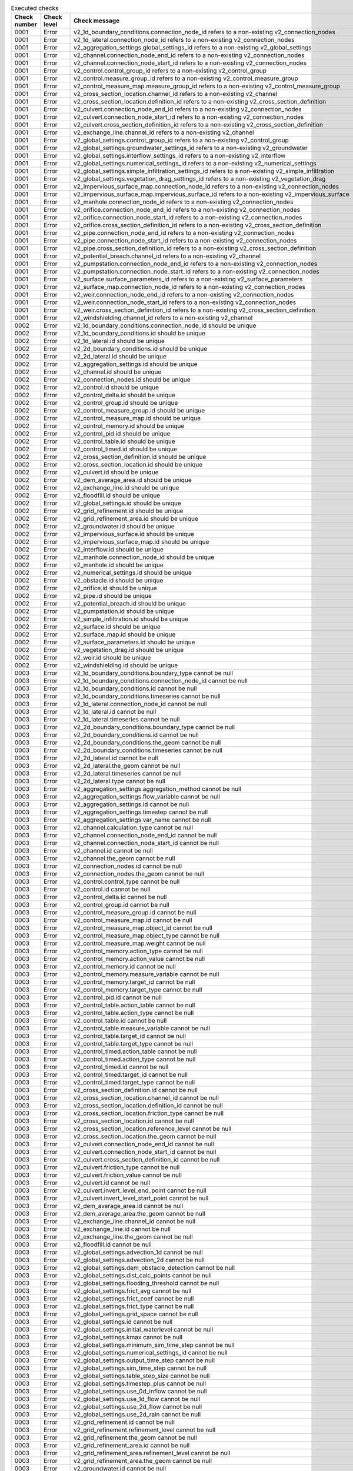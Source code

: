 .. list-table:: Executed checks
   :widths: 10 20 40
   :header-rows: 1

   * - Check number
     - Check level
     - Check message
   * - 0001
     - Error
     - v2_1d_boundary_conditions.connection_node_id refers to a non-existing v2_connection_nodes
   * - 0001
     - Error
     - v2_1d_lateral.connection_node_id refers to a non-existing v2_connection_nodes
   * - 0001
     - Error
     - v2_aggregation_settings.global_settings_id refers to a non-existing v2_global_settings
   * - 0001
     - Error
     - v2_channel.connection_node_end_id refers to a non-existing v2_connection_nodes
   * - 0001
     - Error
     - v2_channel.connection_node_start_id refers to a non-existing v2_connection_nodes
   * - 0001
     - Error
     - v2_control.control_group_id refers to a non-existing v2_control_group
   * - 0001
     - Error
     - v2_control.measure_group_id refers to a non-existing v2_control_measure_group
   * - 0001
     - Error
     - v2_control_measure_map.measure_group_id refers to a non-existing v2_control_measure_group
   * - 0001
     - Error
     - v2_cross_section_location.channel_id refers to a non-existing v2_channel
   * - 0001
     - Error
     - v2_cross_section_location.definition_id refers to a non-existing v2_cross_section_definition
   * - 0001
     - Error
     - v2_culvert.connection_node_end_id refers to a non-existing v2_connection_nodes
   * - 0001
     - Error
     - v2_culvert.connection_node_start_id refers to a non-existing v2_connection_nodes
   * - 0001
     - Error
     - v2_culvert.cross_section_definition_id refers to a non-existing v2_cross_section_definition
   * - 0001
     - Error
     - v2_exchange_line.channel_id refers to a non-existing v2_channel
   * - 0001
     - Error
     - v2_global_settings.control_group_id refers to a non-existing v2_control_group
   * - 0001
     - Error
     - v2_global_settings.groundwater_settings_id refers to a non-existing v2_groundwater
   * - 0001
     - Error
     - v2_global_settings.interflow_settings_id refers to a non-existing v2_interflow
   * - 0001
     - Error
     - v2_global_settings.numerical_settings_id refers to a non-existing v2_numerical_settings
   * - 0001
     - Error
     - v2_global_settings.simple_infiltration_settings_id refers to a non-existing v2_simple_infiltration
   * - 0001
     - Error
     - v2_global_settings.vegetation_drag_settings_id refers to a non-existing v2_vegetation_drag
   * - 0001
     - Error
     - v2_impervious_surface_map.connection_node_id refers to a non-existing v2_connection_nodes
   * - 0001
     - Error
     - v2_impervious_surface_map.impervious_surface_id refers to a non-existing v2_impervious_surface
   * - 0001
     - Error
     - v2_manhole.connection_node_id refers to a non-existing v2_connection_nodes
   * - 0001
     - Error
     - v2_orifice.connection_node_end_id refers to a non-existing v2_connection_nodes
   * - 0001
     - Error
     - v2_orifice.connection_node_start_id refers to a non-existing v2_connection_nodes
   * - 0001
     - Error
     - v2_orifice.cross_section_definition_id refers to a non-existing v2_cross_section_definition
   * - 0001
     - Error
     - v2_pipe.connection_node_end_id refers to a non-existing v2_connection_nodes
   * - 0001
     - Error
     - v2_pipe.connection_node_start_id refers to a non-existing v2_connection_nodes
   * - 0001
     - Error
     - v2_pipe.cross_section_definition_id refers to a non-existing v2_cross_section_definition
   * - 0001
     - Error
     - v2_potential_breach.channel_id refers to a non-existing v2_channel
   * - 0001
     - Error
     - v2_pumpstation.connection_node_end_id refers to a non-existing v2_connection_nodes
   * - 0001
     - Error
     - v2_pumpstation.connection_node_start_id refers to a non-existing v2_connection_nodes
   * - 0001
     - Error
     - v2_surface.surface_parameters_id refers to a non-existing v2_surface_parameters
   * - 0001
     - Error
     - v2_surface_map.connection_node_id refers to a non-existing v2_connection_nodes
   * - 0001
     - Error
     - v2_weir.connection_node_end_id refers to a non-existing v2_connection_nodes
   * - 0001
     - Error
     - v2_weir.connection_node_start_id refers to a non-existing v2_connection_nodes
   * - 0001
     - Error
     - v2_weir.cross_section_definition_id refers to a non-existing v2_cross_section_definition
   * - 0001
     - Error
     - v2_windshielding.channel_id refers to a non-existing v2_channel
   * - 0002
     - Error
     - v2_1d_boundary_conditions.connection_node_id should be unique
   * - 0002
     - Error
     - v2_1d_boundary_conditions.id should be unique
   * - 0002
     - Error
     - v2_1d_lateral.id should be unique
   * - 0002
     - Error
     - v2_2d_boundary_conditions.id should be unique
   * - 0002
     - Error
     - v2_2d_lateral.id should be unique
   * - 0002
     - Error
     - v2_aggregation_settings.id should be unique
   * - 0002
     - Error
     - v2_channel.id should be unique
   * - 0002
     - Error
     - v2_connection_nodes.id should be unique
   * - 0002
     - Error
     - v2_control.id should be unique
   * - 0002
     - Error
     - v2_control_delta.id should be unique
   * - 0002
     - Error
     - v2_control_group.id should be unique
   * - 0002
     - Error
     - v2_control_measure_group.id should be unique
   * - 0002
     - Error
     - v2_control_measure_map.id should be unique
   * - 0002
     - Error
     - v2_control_memory.id should be unique
   * - 0002
     - Error
     - v2_control_pid.id should be unique
   * - 0002
     - Error
     - v2_control_table.id should be unique
   * - 0002
     - Error
     - v2_control_timed.id should be unique
   * - 0002
     - Error
     - v2_cross_section_definition.id should be unique
   * - 0002
     - Error
     - v2_cross_section_location.id should be unique
   * - 0002
     - Error
     - v2_culvert.id should be unique
   * - 0002
     - Error
     - v2_dem_average_area.id should be unique
   * - 0002
     - Error
     - v2_exchange_line.id should be unique
   * - 0002
     - Error
     - v2_floodfill.id should be unique
   * - 0002
     - Error
     - v2_global_settings.id should be unique
   * - 0002
     - Error
     - v2_grid_refinement.id should be unique
   * - 0002
     - Error
     - v2_grid_refinement_area.id should be unique
   * - 0002
     - Error
     - v2_groundwater.id should be unique
   * - 0002
     - Error
     - v2_impervious_surface.id should be unique
   * - 0002
     - Error
     - v2_impervious_surface_map.id should be unique
   * - 0002
     - Error
     - v2_interflow.id should be unique
   * - 0002
     - Error
     - v2_manhole.connection_node_id should be unique
   * - 0002
     - Error
     - v2_manhole.id should be unique
   * - 0002
     - Error
     - v2_numerical_settings.id should be unique
   * - 0002
     - Error
     - v2_obstacle.id should be unique
   * - 0002
     - Error
     - v2_orifice.id should be unique
   * - 0002
     - Error
     - v2_pipe.id should be unique
   * - 0002
     - Error
     - v2_potential_breach.id should be unique
   * - 0002
     - Error
     - v2_pumpstation.id should be unique
   * - 0002
     - Error
     - v2_simple_infiltration.id should be unique
   * - 0002
     - Error
     - v2_surface.id should be unique
   * - 0002
     - Error
     - v2_surface_map.id should be unique
   * - 0002
     - Error
     - v2_surface_parameters.id should be unique
   * - 0002
     - Error
     - v2_vegetation_drag.id should be unique
   * - 0002
     - Error
     - v2_weir.id should be unique
   * - 0002
     - Error
     - v2_windshielding.id should be unique
   * - 0003
     - Error
     - v2_1d_boundary_conditions.boundary_type cannot be null
   * - 0003
     - Error
     - v2_1d_boundary_conditions.connection_node_id cannot be null
   * - 0003
     - Error
     - v2_1d_boundary_conditions.id cannot be null
   * - 0003
     - Error
     - v2_1d_boundary_conditions.timeseries cannot be null
   * - 0003
     - Error
     - v2_1d_lateral.connection_node_id cannot be null
   * - 0003
     - Error
     - v2_1d_lateral.id cannot be null
   * - 0003
     - Error
     - v2_1d_lateral.timeseries cannot be null
   * - 0003
     - Error
     - v2_2d_boundary_conditions.boundary_type cannot be null
   * - 0003
     - Error
     - v2_2d_boundary_conditions.id cannot be null
   * - 0003
     - Error
     - v2_2d_boundary_conditions.the_geom cannot be null
   * - 0003
     - Error
     - v2_2d_boundary_conditions.timeseries cannot be null
   * - 0003
     - Error
     - v2_2d_lateral.id cannot be null
   * - 0003
     - Error
     - v2_2d_lateral.the_geom cannot be null
   * - 0003
     - Error
     - v2_2d_lateral.timeseries cannot be null
   * - 0003
     - Error
     - v2_2d_lateral.type cannot be null
   * - 0003
     - Error
     - v2_aggregation_settings.aggregation_method cannot be null
   * - 0003
     - Error
     - v2_aggregation_settings.flow_variable cannot be null
   * - 0003
     - Error
     - v2_aggregation_settings.id cannot be null
   * - 0003
     - Error
     - v2_aggregation_settings.timestep cannot be null
   * - 0003
     - Error
     - v2_aggregation_settings.var_name cannot be null
   * - 0003
     - Error
     - v2_channel.calculation_type cannot be null
   * - 0003
     - Error
     - v2_channel.connection_node_end_id cannot be null
   * - 0003
     - Error
     - v2_channel.connection_node_start_id cannot be null
   * - 0003
     - Error
     - v2_channel.id cannot be null
   * - 0003
     - Error
     - v2_channel.the_geom cannot be null
   * - 0003
     - Error
     - v2_connection_nodes.id cannot be null
   * - 0003
     - Error
     - v2_connection_nodes.the_geom cannot be null
   * - 0003
     - Error
     - v2_control.control_type cannot be null
   * - 0003
     - Error
     - v2_control.id cannot be null
   * - 0003
     - Error
     - v2_control_delta.id cannot be null
   * - 0003
     - Error
     - v2_control_group.id cannot be null
   * - 0003
     - Error
     - v2_control_measure_group.id cannot be null
   * - 0003
     - Error
     - v2_control_measure_map.id cannot be null
   * - 0003
     - Error
     - v2_control_measure_map.object_id cannot be null
   * - 0003
     - Error
     - v2_control_measure_map.object_type cannot be null
   * - 0003
     - Error
     - v2_control_measure_map.weight cannot be null
   * - 0003
     - Error
     - v2_control_memory.action_type cannot be null
   * - 0003
     - Error
     - v2_control_memory.action_value cannot be null
   * - 0003
     - Error
     - v2_control_memory.id cannot be null
   * - 0003
     - Error
     - v2_control_memory.measure_variable cannot be null
   * - 0003
     - Error
     - v2_control_memory.target_id cannot be null
   * - 0003
     - Error
     - v2_control_memory.target_type cannot be null
   * - 0003
     - Error
     - v2_control_pid.id cannot be null
   * - 0003
     - Error
     - v2_control_table.action_table cannot be null
   * - 0003
     - Error
     - v2_control_table.action_type cannot be null
   * - 0003
     - Error
     - v2_control_table.id cannot be null
   * - 0003
     - Error
     - v2_control_table.measure_variable cannot be null
   * - 0003
     - Error
     - v2_control_table.target_id cannot be null
   * - 0003
     - Error
     - v2_control_table.target_type cannot be null
   * - 0003
     - Error
     - v2_control_timed.action_table cannot be null
   * - 0003
     - Error
     - v2_control_timed.action_type cannot be null
   * - 0003
     - Error
     - v2_control_timed.id cannot be null
   * - 0003
     - Error
     - v2_control_timed.target_id cannot be null
   * - 0003
     - Error
     - v2_control_timed.target_type cannot be null
   * - 0003
     - Error
     - v2_cross_section_definition.id cannot be null
   * - 0003
     - Error
     - v2_cross_section_location.channel_id cannot be null
   * - 0003
     - Error
     - v2_cross_section_location.definition_id cannot be null
   * - 0003
     - Error
     - v2_cross_section_location.friction_type cannot be null
   * - 0003
     - Error
     - v2_cross_section_location.id cannot be null
   * - 0003
     - Error
     - v2_cross_section_location.reference_level cannot be null
   * - 0003
     - Error
     - v2_cross_section_location.the_geom cannot be null
   * - 0003
     - Error
     - v2_culvert.connection_node_end_id cannot be null
   * - 0003
     - Error
     - v2_culvert.connection_node_start_id cannot be null
   * - 0003
     - Error
     - v2_culvert.cross_section_definition_id cannot be null
   * - 0003
     - Error
     - v2_culvert.friction_type cannot be null
   * - 0003
     - Error
     - v2_culvert.friction_value cannot be null
   * - 0003
     - Error
     - v2_culvert.id cannot be null
   * - 0003
     - Error
     - v2_culvert.invert_level_end_point cannot be null
   * - 0003
     - Error
     - v2_culvert.invert_level_start_point cannot be null
   * - 0003
     - Error
     - v2_dem_average_area.id cannot be null
   * - 0003
     - Error
     - v2_dem_average_area.the_geom cannot be null
   * - 0003
     - Error
     - v2_exchange_line.channel_id cannot be null
   * - 0003
     - Error
     - v2_exchange_line.id cannot be null
   * - 0003
     - Error
     - v2_exchange_line.the_geom cannot be null
   * - 0003
     - Error
     - v2_floodfill.id cannot be null
   * - 0003
     - Error
     - v2_global_settings.advection_1d cannot be null
   * - 0003
     - Error
     - v2_global_settings.advection_2d cannot be null
   * - 0003
     - Error
     - v2_global_settings.dem_obstacle_detection cannot be null
   * - 0003
     - Error
     - v2_global_settings.dist_calc_points cannot be null
   * - 0003
     - Error
     - v2_global_settings.flooding_threshold cannot be null
   * - 0003
     - Error
     - v2_global_settings.frict_avg cannot be null
   * - 0003
     - Error
     - v2_global_settings.frict_coef cannot be null
   * - 0003
     - Error
     - v2_global_settings.frict_type cannot be null
   * - 0003
     - Error
     - v2_global_settings.grid_space cannot be null
   * - 0003
     - Error
     - v2_global_settings.id cannot be null
   * - 0003
     - Error
     - v2_global_settings.initial_waterlevel cannot be null
   * - 0003
     - Error
     - v2_global_settings.kmax cannot be null
   * - 0003
     - Error
     - v2_global_settings.minimum_sim_time_step cannot be null
   * - 0003
     - Error
     - v2_global_settings.numerical_settings_id cannot be null
   * - 0003
     - Error
     - v2_global_settings.output_time_step cannot be null
   * - 0003
     - Error
     - v2_global_settings.sim_time_step cannot be null
   * - 0003
     - Error
     - v2_global_settings.table_step_size cannot be null
   * - 0003
     - Error
     - v2_global_settings.timestep_plus cannot be null
   * - 0003
     - Error
     - v2_global_settings.use_0d_inflow cannot be null
   * - 0003
     - Error
     - v2_global_settings.use_1d_flow cannot be null
   * - 0003
     - Error
     - v2_global_settings.use_2d_flow cannot be null
   * - 0003
     - Error
     - v2_global_settings.use_2d_rain cannot be null
   * - 0003
     - Error
     - v2_grid_refinement.id cannot be null
   * - 0003
     - Error
     - v2_grid_refinement.refinement_level cannot be null
   * - 0003
     - Error
     - v2_grid_refinement.the_geom cannot be null
   * - 0003
     - Error
     - v2_grid_refinement_area.id cannot be null
   * - 0003
     - Error
     - v2_grid_refinement_area.refinement_level cannot be null
   * - 0003
     - Error
     - v2_grid_refinement_area.the_geom cannot be null
   * - 0003
     - Error
     - v2_groundwater.id cannot be null
   * - 0003
     - Error
     - v2_impervious_surface.id cannot be null
   * - 0003
     - Error
     - v2_impervious_surface.surface_class cannot be null
   * - 0003
     - Error
     - v2_impervious_surface.surface_inclination cannot be null
   * - 0003
     - Error
     - v2_impervious_surface_map.connection_node_id cannot be null
   * - 0003
     - Error
     - v2_impervious_surface_map.id cannot be null
   * - 0003
     - Error
     - v2_impervious_surface_map.impervious_surface_id cannot be null
   * - 0003
     - Error
     - v2_impervious_surface_map.percentage cannot be null
   * - 0003
     - Error
     - v2_interflow.id cannot be null
   * - 0003
     - Error
     - v2_interflow.interflow_type cannot be null
   * - 0003
     - Error
     - v2_manhole.bottom_level cannot be null
   * - 0003
     - Error
     - v2_manhole.connection_node_id cannot be null
   * - 0003
     - Error
     - v2_manhole.id cannot be null
   * - 0003
     - Error
     - v2_numerical_settings.id cannot be null
   * - 0003
     - Error
     - v2_obstacle.crest_level cannot be null
   * - 0003
     - Error
     - v2_obstacle.id cannot be null
   * - 0003
     - Error
     - v2_obstacle.the_geom cannot be null
   * - 0003
     - Error
     - v2_orifice.connection_node_end_id cannot be null
   * - 0003
     - Error
     - v2_orifice.connection_node_start_id cannot be null
   * - 0003
     - Error
     - v2_orifice.crest_level cannot be null
   * - 0003
     - Error
     - v2_orifice.crest_type cannot be null
   * - 0003
     - Error
     - v2_orifice.cross_section_definition_id cannot be null
   * - 0003
     - Error
     - v2_orifice.id cannot be null
   * - 0003
     - Error
     - v2_pipe.calculation_type cannot be null
   * - 0003
     - Error
     - v2_pipe.connection_node_end_id cannot be null
   * - 0003
     - Error
     - v2_pipe.connection_node_start_id cannot be null
   * - 0003
     - Error
     - v2_pipe.cross_section_definition_id cannot be null
   * - 0003
     - Error
     - v2_pipe.friction_type cannot be null
   * - 0003
     - Error
     - v2_pipe.friction_value cannot be null
   * - 0003
     - Error
     - v2_pipe.id cannot be null
   * - 0003
     - Error
     - v2_pipe.invert_level_end_point cannot be null
   * - 0003
     - Error
     - v2_pipe.invert_level_start_point cannot be null
   * - 0003
     - Error
     - v2_potential_breach.channel_id cannot be null
   * - 0003
     - Error
     - v2_potential_breach.id cannot be null
   * - 0003
     - Error
     - v2_potential_breach.the_geom cannot be null
   * - 0003
     - Error
     - v2_pumpstation.capacity cannot be null
   * - 0003
     - Error
     - v2_pumpstation.connection_node_start_id cannot be null
   * - 0003
     - Error
     - v2_pumpstation.id cannot be null
   * - 0003
     - Error
     - v2_pumpstation.lower_stop_level cannot be null
   * - 0003
     - Error
     - v2_pumpstation.start_level cannot be null
   * - 0003
     - Error
     - v2_pumpstation.type cannot be null
   * - 0003
     - Error
     - v2_simple_infiltration.id cannot be null
   * - 0003
     - Error
     - v2_surface.id cannot be null
   * - 0003
     - Error
     - v2_surface.surface_parameters_id cannot be null
   * - 0003
     - Error
     - v2_surface_map.connection_node_id cannot be null
   * - 0003
     - Error
     - v2_surface_map.id cannot be null
   * - 0003
     - Error
     - v2_surface_map.surface_id cannot be null
   * - 0003
     - Error
     - v2_surface_parameters.id cannot be null
   * - 0003
     - Error
     - v2_surface_parameters.infiltration cannot be null
   * - 0003
     - Error
     - v2_surface_parameters.infiltration_decay_constant cannot be null
   * - 0003
     - Error
     - v2_surface_parameters.infiltration_recovery_constant cannot be null
   * - 0003
     - Error
     - v2_surface_parameters.max_infiltration_capacity cannot be null
   * - 0003
     - Error
     - v2_surface_parameters.min_infiltration_capacity cannot be null
   * - 0003
     - Error
     - v2_surface_parameters.outflow_delay cannot be null
   * - 0003
     - Error
     - v2_surface_parameters.surface_layer_thickness cannot be null
   * - 0003
     - Error
     - v2_vegetation_drag.id cannot be null
   * - 0003
     - Error
     - v2_weir.connection_node_end_id cannot be null
   * - 0003
     - Error
     - v2_weir.connection_node_start_id cannot be null
   * - 0003
     - Error
     - v2_weir.crest_level cannot be null
   * - 0003
     - Error
     - v2_weir.crest_type cannot be null
   * - 0003
     - Error
     - v2_weir.cross_section_definition_id cannot be null
   * - 0003
     - Error
     - v2_weir.id cannot be null
   * - 0003
     - Error
     - v2_windshielding.channel_id cannot be null
   * - 0003
     - Error
     - v2_windshielding.id cannot be null
   * - 0004
     - Error
     - v2_1d_boundary_conditions.boundary_type is not of type ['integer']
   * - 0004
     - Error
     - v2_1d_boundary_conditions.connection_node_id is not of type ['integer']
   * - 0004
     - Error
     - v2_1d_boundary_conditions.id is not of type ['integer']
   * - 0004
     - Error
     - v2_1d_boundary_conditions.timeseries is not of type ['text']
   * - 0004
     - Error
     - v2_1d_lateral.connection_node_id is not of type ['integer']
   * - 0004
     - Error
     - v2_1d_lateral.id is not of type ['integer']
   * - 0004
     - Error
     - v2_1d_lateral.timeseries is not of type ['text']
   * - 0004
     - Error
     - v2_2d_boundary_conditions.boundary_type is not of type ['integer']
   * - 0004
     - Error
     - v2_2d_boundary_conditions.display_name is not of type ['text']
   * - 0004
     - Error
     - v2_2d_boundary_conditions.id is not of type ['integer']
   * - 0004
     - Error
     - v2_2d_boundary_conditions.the_geom is not of type ['blob']
   * - 0004
     - Error
     - v2_2d_boundary_conditions.timeseries is not of type ['text']
   * - 0004
     - Error
     - v2_2d_lateral.id is not of type ['integer']
   * - 0004
     - Error
     - v2_2d_lateral.the_geom is not of type ['blob']
   * - 0004
     - Error
     - v2_2d_lateral.timeseries is not of type ['text']
   * - 0004
     - Error
     - v2_2d_lateral.type is not of type ['integer']
   * - 0004
     - Error
     - v2_aggregation_settings.aggregation_method is not of type ['text']
   * - 0004
     - Error
     - v2_aggregation_settings.flow_variable is not of type ['text']
   * - 0004
     - Error
     - v2_aggregation_settings.global_settings_id is not of type ['integer']
   * - 0004
     - Error
     - v2_aggregation_settings.id is not of type ['integer']
   * - 0004
     - Error
     - v2_aggregation_settings.timestep is not of type ['integer']
   * - 0004
     - Error
     - v2_aggregation_settings.var_name is not of type ['text']
   * - 0004
     - Error
     - v2_channel.calculation_type is not of type ['integer']
   * - 0004
     - Error
     - v2_channel.code is not of type ['text']
   * - 0004
     - Error
     - v2_channel.connection_node_end_id is not of type ['integer']
   * - 0004
     - Error
     - v2_channel.connection_node_start_id is not of type ['integer']
   * - 0004
     - Error
     - v2_channel.display_name is not of type ['text']
   * - 0004
     - Error
     - v2_channel.dist_calc_points is not of type ['integer', 'numeric', 'real']
   * - 0004
     - Error
     - v2_channel.exchange_thickness is not of type ['integer', 'numeric', 'real']
   * - 0004
     - Error
     - v2_channel.hydraulic_conductivity_in is not of type ['integer', 'numeric', 'real']
   * - 0004
     - Error
     - v2_channel.hydraulic_conductivity_out is not of type ['integer', 'numeric', 'real']
   * - 0004
     - Error
     - v2_channel.id is not of type ['integer']
   * - 0004
     - Error
     - v2_channel.the_geom is not of type ['blob']
   * - 0004
     - Error
     - v2_channel.zoom_category is not of type ['integer']
   * - 0004
     - Error
     - v2_connection_nodes.code is not of type ['text']
   * - 0004
     - Error
     - v2_connection_nodes.id is not of type ['integer']
   * - 0004
     - Error
     - v2_connection_nodes.initial_waterlevel is not of type ['integer', 'numeric', 'real']
   * - 0004
     - Error
     - v2_connection_nodes.storage_area is not of type ['integer', 'numeric', 'real']
   * - 0004
     - Error
     - v2_connection_nodes.the_geom is not of type ['blob']
   * - 0004
     - Error
     - v2_connection_nodes.the_geom_linestring is not of type ['blob']
   * - 0004
     - Error
     - v2_control.control_group_id is not of type ['integer']
   * - 0004
     - Error
     - v2_control.control_id is not of type ['integer']
   * - 0004
     - Error
     - v2_control.control_type is not of type ['text']
   * - 0004
     - Error
     - v2_control.end is not of type ['text']
   * - 0004
     - Error
     - v2_control.id is not of type ['integer']
   * - 0004
     - Error
     - v2_control.measure_frequency is not of type ['integer']
   * - 0004
     - Error
     - v2_control.measure_group_id is not of type ['integer']
   * - 0004
     - Error
     - v2_control.start is not of type ['text']
   * - 0004
     - Error
     - v2_control_delta.action_time is not of type ['integer', 'numeric', 'real']
   * - 0004
     - Error
     - v2_control_delta.action_type is not of type ['text']
   * - 0004
     - Error
     - v2_control_delta.action_value is not of type ['text']
   * - 0004
     - Error
     - v2_control_delta.id is not of type ['integer']
   * - 0004
     - Error
     - v2_control_delta.measure_delta is not of type ['text']
   * - 0004
     - Error
     - v2_control_delta.measure_dt is not of type ['integer', 'numeric', 'real']
   * - 0004
     - Error
     - v2_control_delta.measure_variable is not of type ['text']
   * - 0004
     - Error
     - v2_control_delta.target_id is not of type ['integer']
   * - 0004
     - Error
     - v2_control_delta.target_type is not of type ['text']
   * - 0004
     - Error
     - v2_control_group.description is not of type ['text']
   * - 0004
     - Error
     - v2_control_group.id is not of type ['integer']
   * - 0004
     - Error
     - v2_control_group.name is not of type ['text']
   * - 0004
     - Error
     - v2_control_measure_group.id is not of type ['integer']
   * - 0004
     - Error
     - v2_control_measure_map.id is not of type ['integer']
   * - 0004
     - Error
     - v2_control_measure_map.measure_group_id is not of type ['integer']
   * - 0004
     - Error
     - v2_control_measure_map.object_id is not of type ['integer']
   * - 0004
     - Error
     - v2_control_measure_map.object_type is not of type ['text']
   * - 0004
     - Error
     - v2_control_measure_map.weight is not of type ['integer', 'numeric', 'real']
   * - 0004
     - Error
     - v2_control_memory.action_type is not of type ['text']
   * - 0004
     - Error
     - v2_control_memory.action_value is not of type ['text']
   * - 0004
     - Error
     - v2_control_memory.id is not of type ['integer']
   * - 0004
     - Error
     - v2_control_memory.is_active is not of type ['integer']
   * - 0004
     - Error
     - v2_control_memory.is_inverse is not of type ['integer']
   * - 0004
     - Error
     - v2_control_memory.lower_threshold is not of type ['integer', 'numeric', 'real']
   * - 0004
     - Error
     - v2_control_memory.measure_variable is not of type ['text']
   * - 0004
     - Error
     - v2_control_memory.target_id is not of type ['integer']
   * - 0004
     - Error
     - v2_control_memory.target_type is not of type ['text']
   * - 0004
     - Error
     - v2_control_memory.upper_threshold is not of type ['integer', 'numeric', 'real']
   * - 0004
     - Error
     - v2_control_pid.action_type is not of type ['text']
   * - 0004
     - Error
     - v2_control_pid.id is not of type ['integer']
   * - 0004
     - Error
     - v2_control_pid.kd is not of type ['integer', 'numeric', 'real']
   * - 0004
     - Error
     - v2_control_pid.ki is not of type ['integer', 'numeric', 'real']
   * - 0004
     - Error
     - v2_control_pid.kp is not of type ['integer', 'numeric', 'real']
   * - 0004
     - Error
     - v2_control_pid.measure_variable is not of type ['text']
   * - 0004
     - Error
     - v2_control_pid.setpoint is not of type ['integer', 'numeric', 'real']
   * - 0004
     - Error
     - v2_control_pid.target_lower_limit is not of type ['text']
   * - 0004
     - Error
     - v2_control_pid.target_type is not of type ['text']
   * - 0004
     - Error
     - v2_control_pid.target_upper_limit is not of type ['text']
   * - 0004
     - Error
     - v2_control_table.action_table is not of type ['text']
   * - 0004
     - Error
     - v2_control_table.action_type is not of type ['text']
   * - 0004
     - Error
     - v2_control_table.id is not of type ['integer']
   * - 0004
     - Error
     - v2_control_table.measure_operator is not of type ['text']
   * - 0004
     - Error
     - v2_control_table.measure_variable is not of type ['text']
   * - 0004
     - Error
     - v2_control_table.target_id is not of type ['integer']
   * - 0004
     - Error
     - v2_control_table.target_type is not of type ['text']
   * - 0004
     - Error
     - v2_control_timed.action_table is not of type ['text']
   * - 0004
     - Error
     - v2_control_timed.action_type is not of type ['text']
   * - 0004
     - Error
     - v2_control_timed.id is not of type ['integer']
   * - 0004
     - Error
     - v2_control_timed.target_id is not of type ['integer']
   * - 0004
     - Error
     - v2_control_timed.target_type is not of type ['text']
   * - 0004
     - Error
     - v2_cross_section_definition.code is not of type ['text']
   * - 0004
     - Error
     - v2_cross_section_definition.friction_values is not of type ['text']
   * - 0004
     - Error
     - v2_cross_section_definition.height is not of type ['text']
   * - 0004
     - Error
     - v2_cross_section_definition.id is not of type ['integer']
   * - 0004
     - Error
     - v2_cross_section_definition.shape is not of type ['integer']
   * - 0004
     - Error
     - v2_cross_section_definition.vegetation_drag_coefficients is not of type ['text']
   * - 0004
     - Error
     - v2_cross_section_definition.vegetation_heights is not of type ['text']
   * - 0004
     - Error
     - v2_cross_section_definition.vegetation_stem_densities is not of type ['text']
   * - 0004
     - Error
     - v2_cross_section_definition.vegetation_stem_diameters is not of type ['text']
   * - 0004
     - Error
     - v2_cross_section_definition.width is not of type ['text']
   * - 0004
     - Error
     - v2_cross_section_location.bank_level is not of type ['integer', 'numeric', 'real']
   * - 0004
     - Error
     - v2_cross_section_location.channel_id is not of type ['integer']
   * - 0004
     - Error
     - v2_cross_section_location.code is not of type ['text']
   * - 0004
     - Error
     - v2_cross_section_location.definition_id is not of type ['integer']
   * - 0004
     - Error
     - v2_cross_section_location.friction_type is not of type ['integer']
   * - 0004
     - Error
     - v2_cross_section_location.friction_value is not of type ['integer', 'numeric', 'real']
   * - 0004
     - Error
     - v2_cross_section_location.id is not of type ['integer']
   * - 0004
     - Error
     - v2_cross_section_location.reference_level is not of type ['integer', 'numeric', 'real']
   * - 0004
     - Error
     - v2_cross_section_location.the_geom is not of type ['blob']
   * - 0004
     - Error
     - v2_cross_section_location.vegetation_drag_coefficient is not of type ['integer', 'numeric', 'real']
   * - 0004
     - Error
     - v2_cross_section_location.vegetation_height is not of type ['integer', 'numeric', 'real']
   * - 0004
     - Error
     - v2_cross_section_location.vegetation_stem_density is not of type ['integer', 'numeric', 'real']
   * - 0004
     - Error
     - v2_cross_section_location.vegetation_stem_diameter is not of type ['integer', 'numeric', 'real']
   * - 0004
     - Error
     - v2_culvert.calculation_type is not of type ['integer']
   * - 0004
     - Error
     - v2_culvert.code is not of type ['text']
   * - 0004
     - Error
     - v2_culvert.connection_node_end_id is not of type ['integer']
   * - 0004
     - Error
     - v2_culvert.connection_node_start_id is not of type ['integer']
   * - 0004
     - Error
     - v2_culvert.cross_section_definition_id is not of type ['integer']
   * - 0004
     - Error
     - v2_culvert.discharge_coefficient_negative is not of type ['integer', 'numeric', 'real']
   * - 0004
     - Error
     - v2_culvert.discharge_coefficient_positive is not of type ['integer', 'numeric', 'real']
   * - 0004
     - Error
     - v2_culvert.display_name is not of type ['text']
   * - 0004
     - Error
     - v2_culvert.dist_calc_points is not of type ['integer', 'numeric', 'real']
   * - 0004
     - Error
     - v2_culvert.friction_type is not of type ['integer']
   * - 0004
     - Error
     - v2_culvert.friction_value is not of type ['integer', 'numeric', 'real']
   * - 0004
     - Error
     - v2_culvert.id is not of type ['integer']
   * - 0004
     - Error
     - v2_culvert.invert_level_end_point is not of type ['integer', 'numeric', 'real']
   * - 0004
     - Error
     - v2_culvert.invert_level_start_point is not of type ['integer', 'numeric', 'real']
   * - 0004
     - Error
     - v2_culvert.the_geom is not of type ['blob']
   * - 0004
     - Error
     - v2_culvert.zoom_category is not of type ['integer']
   * - 0004
     - Error
     - v2_dem_average_area.id is not of type ['integer']
   * - 0004
     - Error
     - v2_dem_average_area.the_geom is not of type ['blob']
   * - 0004
     - Error
     - v2_exchange_line.channel_id is not of type ['integer']
   * - 0004
     - Error
     - v2_exchange_line.exchange_level is not of type ['integer', 'numeric', 'real']
   * - 0004
     - Error
     - v2_exchange_line.id is not of type ['integer']
   * - 0004
     - Error
     - v2_exchange_line.the_geom is not of type ['blob']
   * - 0004
     - Error
     - v2_floodfill.id is not of type ['integer']
   * - 0004
     - Error
     - v2_floodfill.the_geom is not of type ['blob']
   * - 0004
     - Error
     - v2_floodfill.waterlevel is not of type ['integer', 'numeric', 'real']
   * - 0004
     - Error
     - v2_global_settings.advection_1d is not of type ['integer']
   * - 0004
     - Error
     - v2_global_settings.advection_2d is not of type ['integer']
   * - 0004
     - Error
     - v2_global_settings.control_group_id is not of type ['integer']
   * - 0004
     - Error
     - v2_global_settings.dem_file is not of type ['text']
   * - 0004
     - Error
     - v2_global_settings.dem_obstacle_detection is not of type ['integer']
   * - 0004
     - Error
     - v2_global_settings.dem_obstacle_height is not of type ['integer', 'numeric', 'real']
   * - 0004
     - Error
     - v2_global_settings.dist_calc_points is not of type ['integer', 'numeric', 'real']
   * - 0004
     - Error
     - v2_global_settings.embedded_cutoff_threshold is not of type ['integer', 'numeric', 'real']
   * - 0004
     - Error
     - v2_global_settings.epsg_code is not of type ['integer']
   * - 0004
     - Error
     - v2_global_settings.flooding_threshold is not of type ['integer', 'numeric', 'real']
   * - 0004
     - Error
     - v2_global_settings.frict_avg is not of type ['integer']
   * - 0004
     - Error
     - v2_global_settings.frict_coef is not of type ['integer', 'numeric', 'real']
   * - 0004
     - Error
     - v2_global_settings.frict_coef_file is not of type ['text']
   * - 0004
     - Error
     - v2_global_settings.frict_type is not of type ['integer']
   * - 0004
     - Error
     - v2_global_settings.grid_space is not of type ['integer', 'numeric', 'real']
   * - 0004
     - Error
     - v2_global_settings.groundwater_settings_id is not of type ['integer']
   * - 0004
     - Error
     - v2_global_settings.guess_dams is not of type ['integer']
   * - 0004
     - Error
     - v2_global_settings.id is not of type ['integer']
   * - 0004
     - Error
     - v2_global_settings.initial_groundwater_level is not of type ['integer', 'numeric', 'real']
   * - 0004
     - Error
     - v2_global_settings.initial_groundwater_level_file is not of type ['text']
   * - 0004
     - Error
     - v2_global_settings.initial_groundwater_level_type is not of type ['integer']
   * - 0004
     - Error
     - v2_global_settings.initial_waterlevel is not of type ['integer', 'numeric', 'real']
   * - 0004
     - Error
     - v2_global_settings.initial_waterlevel_file is not of type ['text']
   * - 0004
     - Error
     - v2_global_settings.interception_file is not of type ['text']
   * - 0004
     - Error
     - v2_global_settings.interception_global is not of type ['integer', 'numeric', 'real']
   * - 0004
     - Error
     - v2_global_settings.interflow_settings_id is not of type ['integer']
   * - 0004
     - Error
     - v2_global_settings.kmax is not of type ['integer']
   * - 0004
     - Error
     - v2_global_settings.manhole_storage_area is not of type ['integer', 'numeric', 'real']
   * - 0004
     - Error
     - v2_global_settings.max_angle_1d_advection is not of type ['integer', 'numeric', 'real']
   * - 0004
     - Error
     - v2_global_settings.maximum_sim_time_step is not of type ['integer', 'numeric', 'real']
   * - 0004
     - Error
     - v2_global_settings.maximum_table_step_size is not of type ['integer', 'numeric', 'real']
   * - 0004
     - Error
     - v2_global_settings.minimum_sim_time_step is not of type ['integer', 'numeric', 'real']
   * - 0004
     - Error
     - v2_global_settings.name is not of type ['text']
   * - 0004
     - Error
     - v2_global_settings.nr_timesteps is not of type ['integer']
   * - 0004
     - Error
     - v2_global_settings.numerical_settings_id is not of type ['integer']
   * - 0004
     - Error
     - v2_global_settings.output_time_step is not of type ['integer', 'numeric', 'real']
   * - 0004
     - Error
     - v2_global_settings.sim_time_step is not of type ['integer', 'numeric', 'real']
   * - 0004
     - Error
     - v2_global_settings.simple_infiltration_settings_id is not of type ['integer']
   * - 0004
     - Error
     - v2_global_settings.start_date is not of type ['text']
   * - 0004
     - Error
     - v2_global_settings.start_time is not of type ['text']
   * - 0004
     - Error
     - v2_global_settings.table_step_size is not of type ['integer', 'numeric', 'real']
   * - 0004
     - Error
     - v2_global_settings.table_step_size_1d is not of type ['integer', 'numeric', 'real']
   * - 0004
     - Error
     - v2_global_settings.timestep_plus is not of type ['integer']
   * - 0004
     - Error
     - v2_global_settings.use_0d_inflow is not of type ['integer']
   * - 0004
     - Error
     - v2_global_settings.use_1d_flow is not of type ['integer']
   * - 0004
     - Error
     - v2_global_settings.use_2d_flow is not of type ['integer']
   * - 0004
     - Error
     - v2_global_settings.use_2d_rain is not of type ['integer']
   * - 0004
     - Error
     - v2_global_settings.vegetation_drag_settings_id is not of type ['integer']
   * - 0004
     - Error
     - v2_global_settings.water_level_ini_type is not of type ['integer']
   * - 0004
     - Error
     - v2_global_settings.wind_shielding_file is not of type ['text']
   * - 0004
     - Error
     - v2_grid_refinement.code is not of type ['text']
   * - 0004
     - Error
     - v2_grid_refinement.display_name is not of type ['text']
   * - 0004
     - Error
     - v2_grid_refinement.id is not of type ['integer']
   * - 0004
     - Error
     - v2_grid_refinement.refinement_level is not of type ['integer']
   * - 0004
     - Error
     - v2_grid_refinement.the_geom is not of type ['blob']
   * - 0004
     - Error
     - v2_grid_refinement_area.code is not of type ['text']
   * - 0004
     - Error
     - v2_grid_refinement_area.display_name is not of type ['text']
   * - 0004
     - Error
     - v2_grid_refinement_area.id is not of type ['integer']
   * - 0004
     - Error
     - v2_grid_refinement_area.refinement_level is not of type ['integer']
   * - 0004
     - Error
     - v2_grid_refinement_area.the_geom is not of type ['blob']
   * - 0004
     - Error
     - v2_groundwater.display_name is not of type ['text']
   * - 0004
     - Error
     - v2_groundwater.equilibrium_infiltration_rate is not of type ['integer', 'numeric', 'real']
   * - 0004
     - Error
     - v2_groundwater.equilibrium_infiltration_rate_file is not of type ['text']
   * - 0004
     - Error
     - v2_groundwater.equilibrium_infiltration_rate_type is not of type ['integer']
   * - 0004
     - Error
     - v2_groundwater.groundwater_hydro_connectivity is not of type ['integer', 'numeric', 'real']
   * - 0004
     - Error
     - v2_groundwater.groundwater_hydro_connectivity_file is not of type ['text']
   * - 0004
     - Error
     - v2_groundwater.groundwater_hydro_connectivity_type is not of type ['integer']
   * - 0004
     - Error
     - v2_groundwater.groundwater_impervious_layer_level is not of type ['integer', 'numeric', 'real']
   * - 0004
     - Error
     - v2_groundwater.groundwater_impervious_layer_level_file is not of type ['text']
   * - 0004
     - Error
     - v2_groundwater.groundwater_impervious_layer_level_type is not of type ['integer']
   * - 0004
     - Error
     - v2_groundwater.id is not of type ['integer']
   * - 0004
     - Error
     - v2_groundwater.infiltration_decay_period is not of type ['integer', 'numeric', 'real']
   * - 0004
     - Error
     - v2_groundwater.infiltration_decay_period_file is not of type ['text']
   * - 0004
     - Error
     - v2_groundwater.infiltration_decay_period_type is not of type ['integer']
   * - 0004
     - Error
     - v2_groundwater.initial_infiltration_rate is not of type ['integer', 'numeric', 'real']
   * - 0004
     - Error
     - v2_groundwater.initial_infiltration_rate_file is not of type ['text']
   * - 0004
     - Error
     - v2_groundwater.initial_infiltration_rate_type is not of type ['integer']
   * - 0004
     - Error
     - v2_groundwater.leakage is not of type ['integer', 'numeric', 'real']
   * - 0004
     - Error
     - v2_groundwater.leakage_file is not of type ['text']
   * - 0004
     - Error
     - v2_groundwater.phreatic_storage_capacity is not of type ['integer', 'numeric', 'real']
   * - 0004
     - Error
     - v2_groundwater.phreatic_storage_capacity_file is not of type ['text']
   * - 0004
     - Error
     - v2_groundwater.phreatic_storage_capacity_type is not of type ['integer']
   * - 0004
     - Error
     - v2_impervious_surface.area is not of type ['integer', 'numeric', 'real']
   * - 0004
     - Error
     - v2_impervious_surface.code is not of type ['text']
   * - 0004
     - Error
     - v2_impervious_surface.display_name is not of type ['text']
   * - 0004
     - Error
     - v2_impervious_surface.dry_weather_flow is not of type ['integer', 'numeric', 'real']
   * - 0004
     - Error
     - v2_impervious_surface.id is not of type ['integer']
   * - 0004
     - Error
     - v2_impervious_surface.nr_of_inhabitants is not of type ['integer', 'numeric', 'real']
   * - 0004
     - Error
     - v2_impervious_surface.surface_class is not of type ['text']
   * - 0004
     - Error
     - v2_impervious_surface.surface_inclination is not of type ['text']
   * - 0004
     - Error
     - v2_impervious_surface.surface_sub_class is not of type ['text']
   * - 0004
     - Error
     - v2_impervious_surface.the_geom is not of type ['blob']
   * - 0004
     - Error
     - v2_impervious_surface.zoom_category is not of type ['integer']
   * - 0004
     - Error
     - v2_impervious_surface_map.connection_node_id is not of type ['integer']
   * - 0004
     - Error
     - v2_impervious_surface_map.id is not of type ['integer']
   * - 0004
     - Error
     - v2_impervious_surface_map.impervious_surface_id is not of type ['integer']
   * - 0004
     - Error
     - v2_impervious_surface_map.percentage is not of type ['integer', 'numeric', 'real']
   * - 0004
     - Error
     - v2_interflow.display_name is not of type ['text']
   * - 0004
     - Error
     - v2_interflow.hydraulic_conductivity is not of type ['integer', 'numeric', 'real']
   * - 0004
     - Error
     - v2_interflow.hydraulic_conductivity_file is not of type ['text']
   * - 0004
     - Error
     - v2_interflow.id is not of type ['integer']
   * - 0004
     - Error
     - v2_interflow.impervious_layer_elevation is not of type ['integer', 'numeric', 'real']
   * - 0004
     - Error
     - v2_interflow.interflow_type is not of type ['integer']
   * - 0004
     - Error
     - v2_interflow.porosity is not of type ['integer', 'numeric', 'real']
   * - 0004
     - Error
     - v2_interflow.porosity_file is not of type ['text']
   * - 0004
     - Error
     - v2_interflow.porosity_layer_thickness is not of type ['integer', 'numeric', 'real']
   * - 0004
     - Error
     - v2_manhole.bottom_level is not of type ['integer', 'numeric', 'real']
   * - 0004
     - Error
     - v2_manhole.calculation_type is not of type ['integer']
   * - 0004
     - Error
     - v2_manhole.code is not of type ['text']
   * - 0004
     - Error
     - v2_manhole.connection_node_id is not of type ['integer']
   * - 0004
     - Error
     - v2_manhole.display_name is not of type ['text']
   * - 0004
     - Error
     - v2_manhole.drain_level is not of type ['integer', 'numeric', 'real']
   * - 0004
     - Error
     - v2_manhole.exchange_thickness is not of type ['integer', 'numeric', 'real']
   * - 0004
     - Error
     - v2_manhole.hydraulic_conductivity_in is not of type ['integer', 'numeric', 'real']
   * - 0004
     - Error
     - v2_manhole.hydraulic_conductivity_out is not of type ['integer', 'numeric', 'real']
   * - 0004
     - Error
     - v2_manhole.id is not of type ['integer']
   * - 0004
     - Error
     - v2_manhole.length is not of type ['integer', 'numeric', 'real']
   * - 0004
     - Error
     - v2_manhole.manhole_indicator is not of type ['integer']
   * - 0004
     - Error
     - v2_manhole.sediment_level is not of type ['integer', 'numeric', 'real']
   * - 0004
     - Error
     - v2_manhole.shape is not of type ['text']
   * - 0004
     - Error
     - v2_manhole.surface_level is not of type ['integer', 'numeric', 'real']
   * - 0004
     - Error
     - v2_manhole.width is not of type ['integer', 'numeric', 'real']
   * - 0004
     - Error
     - v2_manhole.zoom_category is not of type ['integer']
   * - 0004
     - Error
     - v2_numerical_settings.cfl_strictness_factor_1d is not of type ['integer', 'numeric', 'real']
   * - 0004
     - Error
     - v2_numerical_settings.cfl_strictness_factor_2d is not of type ['integer', 'numeric', 'real']
   * - 0004
     - Error
     - v2_numerical_settings.convergence_cg is not of type ['integer', 'numeric', 'real']
   * - 0004
     - Error
     - v2_numerical_settings.convergence_eps is not of type ['integer', 'numeric', 'real']
   * - 0004
     - Error
     - v2_numerical_settings.flow_direction_threshold is not of type ['integer', 'numeric', 'real']
   * - 0004
     - Error
     - v2_numerical_settings.frict_shallow_water_correction is not of type ['integer']
   * - 0004
     - Error
     - v2_numerical_settings.general_numerical_threshold is not of type ['integer', 'numeric', 'real']
   * - 0004
     - Error
     - v2_numerical_settings.id is not of type ['integer']
   * - 0004
     - Error
     - v2_numerical_settings.integration_method is not of type ['integer']
   * - 0004
     - Error
     - v2_numerical_settings.limiter_grad_1d is not of type ['integer']
   * - 0004
     - Error
     - v2_numerical_settings.limiter_grad_2d is not of type ['integer']
   * - 0004
     - Error
     - v2_numerical_settings.limiter_slope_crossectional_area_2d is not of type ['integer']
   * - 0004
     - Error
     - v2_numerical_settings.limiter_slope_friction_2d is not of type ['integer']
   * - 0004
     - Error
     - v2_numerical_settings.max_degree is not of type ['integer']
   * - 0004
     - Error
     - v2_numerical_settings.max_nonlin_iterations is not of type ['integer']
   * - 0004
     - Error
     - v2_numerical_settings.minimum_friction_velocity is not of type ['integer', 'numeric', 'real']
   * - 0004
     - Error
     - v2_numerical_settings.minimum_surface_area is not of type ['integer', 'numeric', 'real']
   * - 0004
     - Error
     - v2_numerical_settings.precon_cg is not of type ['integer']
   * - 0004
     - Error
     - v2_numerical_settings.preissmann_slot is not of type ['integer', 'numeric', 'real']
   * - 0004
     - Error
     - v2_numerical_settings.pump_implicit_ratio is not of type ['integer', 'numeric', 'real']
   * - 0004
     - Error
     - v2_numerical_settings.thin_water_layer_definition is not of type ['integer', 'numeric', 'real']
   * - 0004
     - Error
     - v2_numerical_settings.use_of_cg is not of type ['integer']
   * - 0004
     - Error
     - v2_numerical_settings.use_of_nested_newton is not of type ['integer']
   * - 0004
     - Error
     - v2_obstacle.code is not of type ['text']
   * - 0004
     - Error
     - v2_obstacle.crest_level is not of type ['integer', 'numeric', 'real']
   * - 0004
     - Error
     - v2_obstacle.id is not of type ['integer']
   * - 0004
     - Error
     - v2_obstacle.the_geom is not of type ['blob']
   * - 0004
     - Error
     - v2_orifice.code is not of type ['text']
   * - 0004
     - Error
     - v2_orifice.connection_node_end_id is not of type ['integer']
   * - 0004
     - Error
     - v2_orifice.connection_node_start_id is not of type ['integer']
   * - 0004
     - Error
     - v2_orifice.crest_level is not of type ['integer', 'numeric', 'real']
   * - 0004
     - Error
     - v2_orifice.crest_type is not of type ['integer']
   * - 0004
     - Error
     - v2_orifice.cross_section_definition_id is not of type ['integer']
   * - 0004
     - Error
     - v2_orifice.discharge_coefficient_negative is not of type ['integer', 'numeric', 'real']
   * - 0004
     - Error
     - v2_orifice.discharge_coefficient_positive is not of type ['integer', 'numeric', 'real']
   * - 0004
     - Error
     - v2_orifice.display_name is not of type ['text']
   * - 0004
     - Error
     - v2_orifice.friction_type is not of type ['integer']
   * - 0004
     - Error
     - v2_orifice.friction_value is not of type ['integer', 'numeric', 'real']
   * - 0004
     - Error
     - v2_orifice.id is not of type ['integer']
   * - 0004
     - Error
     - v2_orifice.sewerage is not of type ['integer']
   * - 0004
     - Error
     - v2_orifice.zoom_category is not of type ['integer']
   * - 0004
     - Error
     - v2_pipe.calculation_type is not of type ['integer']
   * - 0004
     - Error
     - v2_pipe.code is not of type ['text']
   * - 0004
     - Error
     - v2_pipe.connection_node_end_id is not of type ['integer']
   * - 0004
     - Error
     - v2_pipe.connection_node_start_id is not of type ['integer']
   * - 0004
     - Error
     - v2_pipe.cross_section_definition_id is not of type ['integer']
   * - 0004
     - Error
     - v2_pipe.display_name is not of type ['text']
   * - 0004
     - Error
     - v2_pipe.dist_calc_points is not of type ['integer', 'numeric', 'real']
   * - 0004
     - Error
     - v2_pipe.exchange_thickness is not of type ['integer', 'numeric', 'real']
   * - 0004
     - Error
     - v2_pipe.friction_type is not of type ['integer']
   * - 0004
     - Error
     - v2_pipe.friction_value is not of type ['integer', 'numeric', 'real']
   * - 0004
     - Error
     - v2_pipe.hydraulic_conductivity_in is not of type ['integer', 'numeric', 'real']
   * - 0004
     - Error
     - v2_pipe.hydraulic_conductivity_out is not of type ['integer', 'numeric', 'real']
   * - 0004
     - Error
     - v2_pipe.id is not of type ['integer']
   * - 0004
     - Error
     - v2_pipe.invert_level_end_point is not of type ['integer', 'numeric', 'real']
   * - 0004
     - Error
     - v2_pipe.invert_level_start_point is not of type ['integer', 'numeric', 'real']
   * - 0004
     - Error
     - v2_pipe.material is not of type ['integer']
   * - 0004
     - Error
     - v2_pipe.original_length is not of type ['integer', 'numeric', 'real']
   * - 0004
     - Error
     - v2_pipe.profile_num is not of type ['integer']
   * - 0004
     - Error
     - v2_pipe.sewerage_type is not of type ['integer']
   * - 0004
     - Error
     - v2_pipe.zoom_category is not of type ['integer']
   * - 0004
     - Error
     - v2_potential_breach.channel_id is not of type ['integer']
   * - 0004
     - Error
     - v2_potential_breach.code is not of type ['text']
   * - 0004
     - Error
     - v2_potential_breach.display_name is not of type ['text']
   * - 0004
     - Error
     - v2_potential_breach.exchange_level is not of type ['integer', 'numeric', 'real']
   * - 0004
     - Error
     - v2_potential_breach.id is not of type ['integer']
   * - 0004
     - Error
     - v2_potential_breach.levee_material is not of type ['integer']
   * - 0004
     - Error
     - v2_potential_breach.maximum_breach_depth is not of type ['integer', 'numeric', 'real']
   * - 0004
     - Error
     - v2_potential_breach.the_geom is not of type ['blob']
   * - 0004
     - Error
     - v2_pumpstation.capacity is not of type ['integer', 'numeric', 'real']
   * - 0004
     - Error
     - v2_pumpstation.classification is not of type ['integer']
   * - 0004
     - Error
     - v2_pumpstation.code is not of type ['text']
   * - 0004
     - Error
     - v2_pumpstation.connection_node_end_id is not of type ['integer']
   * - 0004
     - Error
     - v2_pumpstation.connection_node_start_id is not of type ['integer']
   * - 0004
     - Error
     - v2_pumpstation.display_name is not of type ['text']
   * - 0004
     - Error
     - v2_pumpstation.id is not of type ['integer']
   * - 0004
     - Error
     - v2_pumpstation.lower_stop_level is not of type ['integer', 'numeric', 'real']
   * - 0004
     - Error
     - v2_pumpstation.sewerage is not of type ['integer']
   * - 0004
     - Error
     - v2_pumpstation.start_level is not of type ['integer', 'numeric', 'real']
   * - 0004
     - Error
     - v2_pumpstation.type is not of type ['integer']
   * - 0004
     - Error
     - v2_pumpstation.upper_stop_level is not of type ['integer', 'numeric', 'real']
   * - 0004
     - Error
     - v2_pumpstation.zoom_category is not of type ['integer']
   * - 0004
     - Error
     - v2_simple_infiltration.display_name is not of type ['text']
   * - 0004
     - Error
     - v2_simple_infiltration.id is not of type ['integer']
   * - 0004
     - Error
     - v2_simple_infiltration.infiltration_rate is not of type ['integer', 'numeric', 'real']
   * - 0004
     - Error
     - v2_simple_infiltration.infiltration_rate_file is not of type ['text']
   * - 0004
     - Error
     - v2_simple_infiltration.infiltration_surface_option is not of type ['integer']
   * - 0004
     - Error
     - v2_simple_infiltration.max_infiltration_capacity is not of type ['integer', 'numeric', 'real']
   * - 0004
     - Error
     - v2_simple_infiltration.max_infiltration_capacity_file is not of type ['text']
   * - 0004
     - Error
     - v2_surface.area is not of type ['integer', 'numeric', 'real']
   * - 0004
     - Error
     - v2_surface.code is not of type ['text']
   * - 0004
     - Error
     - v2_surface.display_name is not of type ['text']
   * - 0004
     - Error
     - v2_surface.dry_weather_flow is not of type ['integer', 'numeric', 'real']
   * - 0004
     - Error
     - v2_surface.function is not of type ['text']
   * - 0004
     - Error
     - v2_surface.id is not of type ['integer']
   * - 0004
     - Error
     - v2_surface.nr_of_inhabitants is not of type ['integer', 'numeric', 'real']
   * - 0004
     - Error
     - v2_surface.surface_parameters_id is not of type ['integer']
   * - 0004
     - Error
     - v2_surface.the_geom is not of type ['blob']
   * - 0004
     - Error
     - v2_surface.zoom_category is not of type ['integer']
   * - 0004
     - Error
     - v2_surface_map.connection_node_id is not of type ['integer']
   * - 0004
     - Error
     - v2_surface_map.id is not of type ['integer']
   * - 0004
     - Error
     - v2_surface_map.percentage is not of type ['integer', 'numeric', 'real']
   * - 0004
     - Error
     - v2_surface_map.surface_id is not of type ['integer']
   * - 0004
     - Error
     - v2_surface_parameters.id is not of type ['integer']
   * - 0004
     - Error
     - v2_surface_parameters.infiltration is not of type ['integer']
   * - 0004
     - Error
     - v2_surface_parameters.infiltration_decay_constant is not of type ['integer', 'numeric', 'real']
   * - 0004
     - Error
     - v2_surface_parameters.infiltration_recovery_constant is not of type ['integer', 'numeric', 'real']
   * - 0004
     - Error
     - v2_surface_parameters.max_infiltration_capacity is not of type ['integer', 'numeric', 'real']
   * - 0004
     - Error
     - v2_surface_parameters.min_infiltration_capacity is not of type ['integer', 'numeric', 'real']
   * - 0004
     - Error
     - v2_surface_parameters.outflow_delay is not of type ['integer', 'numeric', 'real']
   * - 0004
     - Error
     - v2_surface_parameters.surface_layer_thickness is not of type ['integer', 'numeric', 'real']
   * - 0004
     - Error
     - v2_vegetation_drag.display_name is not of type ['text']
   * - 0004
     - Error
     - v2_vegetation_drag.id is not of type ['integer']
   * - 0004
     - Error
     - v2_vegetation_drag.vegetation_drag_coefficient is not of type ['integer', 'numeric', 'real']
   * - 0004
     - Error
     - v2_vegetation_drag.vegetation_drag_coefficient_file is not of type ['text']
   * - 0004
     - Error
     - v2_vegetation_drag.vegetation_height is not of type ['integer', 'numeric', 'real']
   * - 0004
     - Error
     - v2_vegetation_drag.vegetation_height_file is not of type ['text']
   * - 0004
     - Error
     - v2_vegetation_drag.vegetation_stem_count is not of type ['integer', 'numeric', 'real']
   * - 0004
     - Error
     - v2_vegetation_drag.vegetation_stem_count_file is not of type ['text']
   * - 0004
     - Error
     - v2_vegetation_drag.vegetation_stem_diameter is not of type ['integer', 'numeric', 'real']
   * - 0004
     - Error
     - v2_vegetation_drag.vegetation_stem_diameter_file is not of type ['text']
   * - 0004
     - Error
     - v2_weir.code is not of type ['text']
   * - 0004
     - Error
     - v2_weir.connection_node_end_id is not of type ['integer']
   * - 0004
     - Error
     - v2_weir.connection_node_start_id is not of type ['integer']
   * - 0004
     - Error
     - v2_weir.crest_level is not of type ['integer', 'numeric', 'real']
   * - 0004
     - Error
     - v2_weir.crest_type is not of type ['integer']
   * - 0004
     - Error
     - v2_weir.cross_section_definition_id is not of type ['integer']
   * - 0004
     - Error
     - v2_weir.discharge_coefficient_negative is not of type ['integer', 'numeric', 'real']
   * - 0004
     - Error
     - v2_weir.discharge_coefficient_positive is not of type ['integer', 'numeric', 'real']
   * - 0004
     - Error
     - v2_weir.display_name is not of type ['text']
   * - 0004
     - Error
     - v2_weir.external is not of type ['integer']
   * - 0004
     - Error
     - v2_weir.friction_type is not of type ['integer']
   * - 0004
     - Error
     - v2_weir.friction_value is not of type ['integer', 'numeric', 'real']
   * - 0004
     - Error
     - v2_weir.id is not of type ['integer']
   * - 0004
     - Error
     - v2_weir.sewerage is not of type ['integer']
   * - 0004
     - Error
     - v2_weir.zoom_category is not of type ['integer']
   * - 0004
     - Error
     - v2_windshielding.channel_id is not of type ['integer']
   * - 0004
     - Error
     - v2_windshielding.east is not of type ['integer', 'numeric', 'real']
   * - 0004
     - Error
     - v2_windshielding.id is not of type ['integer']
   * - 0004
     - Error
     - v2_windshielding.north is not of type ['integer', 'numeric', 'real']
   * - 0004
     - Error
     - v2_windshielding.northeast is not of type ['integer', 'numeric', 'real']
   * - 0004
     - Error
     - v2_windshielding.northwest is not of type ['integer', 'numeric', 'real']
   * - 0004
     - Error
     - v2_windshielding.south is not of type ['integer', 'numeric', 'real']
   * - 0004
     - Error
     - v2_windshielding.southeast is not of type ['integer', 'numeric', 'real']
   * - 0004
     - Error
     - v2_windshielding.southwest is not of type ['integer', 'numeric', 'real']
   * - 0004
     - Error
     - v2_windshielding.the_geom is not of type ['blob']
   * - 0004
     - Error
     - v2_windshielding.west is not of type ['integer', 'numeric', 'real']
   * - 0005
     - Error
     - v2_2d_boundary_conditions.the_geom is an invalid geometry
   * - 0005
     - Error
     - v2_2d_lateral.the_geom is an invalid geometry
   * - 0005
     - Error
     - v2_channel.the_geom is an invalid geometry
   * - 0005
     - Error
     - v2_connection_nodes.the_geom is an invalid geometry
   * - 0005
     - Error
     - v2_connection_nodes.the_geom_linestring is an invalid geometry
   * - 0005
     - Error
     - v2_cross_section_location.the_geom is an invalid geometry
   * - 0005
     - Error
     - v2_culvert.the_geom is an invalid geometry
   * - 0005
     - Warning
     - v2_dem_average_area.the_geom is an invalid geometry
   * - 0005
     - Error
     - v2_exchange_line.the_geom is an invalid geometry
   * - 0005
     - Error
     - v2_floodfill.the_geom is an invalid geometry
   * - 0005
     - Warning
     - v2_grid_refinement.the_geom is an invalid geometry
   * - 0005
     - Warning
     - v2_grid_refinement_area.the_geom is an invalid geometry
   * - 0005
     - Warning
     - v2_impervious_surface.the_geom is an invalid geometry
   * - 0005
     - Error
     - v2_obstacle.the_geom is an invalid geometry
   * - 0005
     - Error
     - v2_potential_breach.the_geom is an invalid geometry
   * - 0005
     - Warning
     - v2_surface.the_geom is an invalid geometry
   * - 0005
     - Error
     - v2_windshielding.the_geom is an invalid geometry
   * - 0006
     - Error
     - v2_2d_boundary_conditions.the_geom has invalid geometry type, expected LINESTRING
   * - 0006
     - Error
     - v2_2d_lateral.the_geom has invalid geometry type, expected POINT
   * - 0006
     - Error
     - v2_channel.the_geom has invalid geometry type, expected LINESTRING
   * - 0006
     - Error
     - v2_connection_nodes.the_geom has invalid geometry type, expected POINT
   * - 0006
     - Error
     - v2_connection_nodes.the_geom_linestring has invalid geometry type, expected LINESTRING
   * - 0006
     - Error
     - v2_cross_section_location.the_geom has invalid geometry type, expected POINT
   * - 0006
     - Error
     - v2_culvert.the_geom has invalid geometry type, expected LINESTRING
   * - 0006
     - Error
     - v2_dem_average_area.the_geom has invalid geometry type, expected POLYGON
   * - 0006
     - Error
     - v2_exchange_line.the_geom has invalid geometry type, expected LINESTRING
   * - 0006
     - Error
     - v2_floodfill.the_geom has invalid geometry type, expected POINT
   * - 0006
     - Error
     - v2_grid_refinement.the_geom has invalid geometry type, expected LINESTRING
   * - 0006
     - Error
     - v2_grid_refinement_area.the_geom has invalid geometry type, expected POLYGON
   * - 0006
     - Error
     - v2_impervious_surface.the_geom has invalid geometry type, expected GEOMETRY
   * - 0006
     - Error
     - v2_obstacle.the_geom has invalid geometry type, expected LINESTRING
   * - 0006
     - Error
     - v2_potential_breach.the_geom has invalid geometry type, expected LINESTRING
   * - 0006
     - Error
     - v2_surface.the_geom has invalid geometry type, expected GEOMETRY
   * - 0006
     - Error
     - v2_windshielding.the_geom has invalid geometry type, expected POINT
   * - 0007
     - Error
     - v2_1d_boundary_conditions.boundary_type is not one of [1, 2, 3, 4, 5, 6, 7]
   * - 0007
     - Error
     - v2_2d_boundary_conditions.boundary_type is not one of [1, 2, 3, 4, 5, 6, 7]
   * - 0007
     - Error
     - v2_2d_lateral.type is not one of [1]
   * - 0007
     - Error
     - v2_aggregation_settings.aggregation_method is not one of ['avg', 'cum', 'cum_negative', 'cum_positive', 'current', 'max', 'min', 'sum']
   * - 0007
     - Error
     - v2_aggregation_settings.flow_variable is not one of ['discharge', 'flow_velocity', 'interception', 'lateral_discharge', 'leakage', 'pump_discharge', 'rain', 'simple_infiltration', 'surface_source_sink_discharge', 'volume', 'waterlevel', 'wet_cross-section', 'wet_surface']
   * - 0007
     - Error
     - v2_channel.calculation_type is not one of [100, 101, 102, 105]
   * - 0007
     - Info
     - v2_channel.zoom_category is not one of [0, 1, 2, 3, 4, 5]
   * - 0007
     - Error
     - v2_control.control_type is not one of ['memory', 'table']
   * - 0007
     - Error
     - v2_control_measure_map.object_type is not one of ['v2_connection_nodes']
   * - 0007
     - Error
     - v2_control_memory.action_type is not one of ['set_capacity', 'set_crest_level', 'set_discharge_coefficients', 'set_gate_level', 'set_pump_capacity']
   * - 0007
     - Error
     - v2_control_memory.measure_variable is not one of ['discharge', 'velocity', 'volume', 'waterlevel']
   * - 0007
     - Error
     - v2_control_memory.target_type is not one of ['v2_channel', 'v2_culvert', 'v2_orifice', 'v2_pipe', 'v2_pumpstation', 'v2_weir']
   * - 0007
     - Error
     - v2_control_table.action_type is not one of ['set_capacity', 'set_crest_level', 'set_discharge_coefficients', 'set_gate_level', 'set_pump_capacity']
   * - 0007
     - Error
     - v2_control_table.measure_operator is not one of ['<', '<=', '>', '>=']
   * - 0007
     - Error
     - v2_control_table.measure_variable is not one of ['discharge', 'velocity', 'volume', 'waterlevel']
   * - 0007
     - Error
     - v2_control_table.target_type is not one of ['v2_channel', 'v2_culvert', 'v2_orifice', 'v2_pipe', 'v2_pumpstation', 'v2_weir']
   * - 0007
     - Error
     - v2_control_timed.action_type is not one of ['set_capacity', 'set_crest_level', 'set_discharge_coefficients', 'set_gate_level', 'set_pump_capacity']
   * - 0007
     - Error
     - v2_control_timed.target_type is not one of ['v2_channel', 'v2_culvert', 'v2_orifice', 'v2_pipe', 'v2_pumpstation', 'v2_weir']
   * - 0007
     - Error
     - v2_cross_section_definition.shape is not one of [0, 1, 2, 3, 5, 6, 7, 8]
   * - 0007
     - Error
     - v2_cross_section_location.friction_type is not one of [1, 2, 3, 4]
   * - 0007
     - Error
     - v2_culvert.calculation_type is not one of [0, 1, 2, 100, 101, 102, 105]
   * - 0007
     - Error
     - v2_culvert.friction_type is not one of [1, 2, 3, 4]
   * - 0007
     - Info
     - v2_culvert.zoom_category is not one of [0, 1, 2, 3, 4, 5]
   * - 0007
     - Error
     - v2_global_settings.advection_1d is not one of [0, 1]
   * - 0007
     - Error
     - v2_global_settings.advection_2d is not one of [0, 1]
   * - 0007
     - Error
     - v2_global_settings.frict_avg is not one of [0, 1]
   * - 0007
     - Error
     - v2_global_settings.frict_type is not one of [1, 2, 3, 4]
   * - 0007
     - Error
     - v2_global_settings.initial_groundwater_level_type is not one of [0, 1, 2]
   * - 0007
     - Error
     - v2_global_settings.use_0d_inflow is not one of [0, 1, 2]
   * - 0007
     - Error
     - v2_global_settings.water_level_ini_type is not one of [0, 1, 2]
   * - 0007
     - Error
     - v2_groundwater.equilibrium_infiltration_rate_type is not one of [0, 1, 2]
   * - 0007
     - Error
     - v2_groundwater.groundwater_hydro_connectivity_type is not one of [0, 1, 2]
   * - 0007
     - Error
     - v2_groundwater.groundwater_impervious_layer_level_type is not one of [0, 1, 2]
   * - 0007
     - Error
     - v2_groundwater.infiltration_decay_period_type is not one of [0, 1, 2]
   * - 0007
     - Error
     - v2_groundwater.initial_infiltration_rate_type is not one of [0, 1, 2]
   * - 0007
     - Error
     - v2_groundwater.phreatic_storage_capacity_type is not one of [0, 1, 2]
   * - 0007
     - Error
     - v2_impervious_surface.surface_class is not one of ['gesloten verharding', 'half verhard', 'onverhard', 'open verharding', 'pand']
   * - 0007
     - Error
     - v2_impervious_surface.surface_inclination is not one of ['hellend', 'uitgestrekt', 'vlak']
   * - 0007
     - Info
     - v2_impervious_surface.zoom_category is not one of [0, 1, 2, 3, 4, 5]
   * - 0007
     - Error
     - v2_interflow.interflow_type is not one of [0, 1, 2, 3, 4]
   * - 0007
     - Error
     - v2_manhole.calculation_type is not one of [0, 1, 2]
   * - 0007
     - Info
     - v2_manhole.zoom_category is not one of [0, 1, 2, 3, 4, 5]
   * - 0007
     - Error
     - v2_numerical_settings.frict_shallow_water_correction is not one of [0, 1, 2, 3]
   * - 0007
     - Error
     - v2_numerical_settings.integration_method is not one of [0]
   * - 0007
     - Error
     - v2_numerical_settings.limiter_grad_1d is not one of [0, 1]
   * - 0007
     - Error
     - v2_numerical_settings.limiter_grad_2d is not one of [0, 1]
   * - 0007
     - Error
     - v2_numerical_settings.limiter_slope_crossectional_area_2d is not one of [0, 1, 2, 3]
   * - 0007
     - Error
     - v2_numerical_settings.limiter_slope_friction_2d is not one of [0, 1]
   * - 0007
     - Error
     - v2_numerical_settings.precon_cg is not one of [0, 1]
   * - 0007
     - Error
     - v2_numerical_settings.use_of_nested_newton is not one of [0, 1]
   * - 0007
     - Error
     - v2_orifice.crest_type is not one of [3, 4]
   * - 0007
     - Error
     - v2_orifice.friction_type is not one of [1, 2, 3, 4]
   * - 0007
     - Info
     - v2_orifice.zoom_category is not one of [0, 1, 2, 3, 4, 5]
   * - 0007
     - Error
     - v2_pipe.calculation_type is not one of [0, 1, 2, 3, 4]
   * - 0007
     - Error
     - v2_pipe.friction_type is not one of [1, 2, 3, 4]
   * - 0007
     - Info
     - v2_pipe.sewerage_type is not one of [0, 1, 2, 3, 4, 5, 6, 7]
   * - 0007
     - Info
     - v2_pipe.zoom_category is not one of [0, 1, 2, 3, 4, 5]
   * - 0007
     - Error
     - v2_potential_breach.levee_material is not one of [1, 2]
   * - 0007
     - Error
     - v2_pumpstation.type is not one of [1, 2]
   * - 0007
     - Info
     - v2_pumpstation.zoom_category is not one of [0, 1, 2, 3, 4, 5]
   * - 0007
     - Error
     - v2_simple_infiltration.infiltration_surface_option is not one of [0, 1, 2]
   * - 0007
     - Info
     - v2_surface.zoom_category is not one of [0, 1, 2, 3, 4, 5]
   * - 0007
     - Error
     - v2_weir.crest_type is not one of [3, 4]
   * - 0007
     - Error
     - v2_weir.friction_type is not one of [1, 2, 3, 4]
   * - 0007
     - Info
     - v2_weir.zoom_category is not one of [0, 1, 2, 3, 4, 5]
   * - 0008
     - Error
     - id must be a positive signed 32-bit integer.
   * - 0008
     - Error
     - id must be a positive signed 32-bit integer.
   * - 0008
     - Error
     - id must be a positive signed 32-bit integer.
   * - 0008
     - Error
     - id must be a positive signed 32-bit integer.
   * - 0008
     - Error
     - id must be a positive signed 32-bit integer.
   * - 0008
     - Error
     - id must be a positive signed 32-bit integer.
   * - 0008
     - Error
     - id must be a positive signed 32-bit integer.
   * - 0008
     - Error
     - id must be a positive signed 32-bit integer.
   * - 0008
     - Error
     - id must be a positive signed 32-bit integer.
   * - 0008
     - Error
     - id must be a positive signed 32-bit integer.
   * - 0008
     - Error
     - id must be a positive signed 32-bit integer.
   * - 0008
     - Error
     - id must be a positive signed 32-bit integer.
   * - 0008
     - Error
     - id must be a positive signed 32-bit integer.
   * - 0008
     - Error
     - id must be a positive signed 32-bit integer.
   * - 0008
     - Error
     - id must be a positive signed 32-bit integer.
   * - 0008
     - Error
     - id must be a positive signed 32-bit integer.
   * - 0008
     - Error
     - id must be a positive signed 32-bit integer.
   * - 0008
     - Error
     - id must be a positive signed 32-bit integer.
   * - 0008
     - Error
     - id must be a positive signed 32-bit integer.
   * - 0008
     - Error
     - id must be a positive signed 32-bit integer.
   * - 0008
     - Error
     - id must be a positive signed 32-bit integer.
   * - 0008
     - Error
     - id must be a positive signed 32-bit integer.
   * - 0008
     - Error
     - id must be a positive signed 32-bit integer.
   * - 0008
     - Error
     - id must be a positive signed 32-bit integer.
   * - 0008
     - Error
     - id must be a positive signed 32-bit integer.
   * - 0008
     - Error
     - id must be a positive signed 32-bit integer.
   * - 0008
     - Error
     - id must be a positive signed 32-bit integer.
   * - 0008
     - Error
     - id must be a positive signed 32-bit integer.
   * - 0008
     - Error
     - id must be a positive signed 32-bit integer.
   * - 0008
     - Error
     - id must be a positive signed 32-bit integer.
   * - 0008
     - Error
     - id must be a positive signed 32-bit integer.
   * - 0008
     - Error
     - id must be a positive signed 32-bit integer.
   * - 0008
     - Error
     - id must be a positive signed 32-bit integer.
   * - 0008
     - Error
     - id must be a positive signed 32-bit integer.
   * - 0008
     - Error
     - id must be a positive signed 32-bit integer.
   * - 0008
     - Error
     - id must be a positive signed 32-bit integer.
   * - 0008
     - Error
     - id must be a positive signed 32-bit integer.
   * - 0008
     - Error
     - id must be a positive signed 32-bit integer.
   * - 0008
     - Error
     - id must be a positive signed 32-bit integer.
   * - 0008
     - Error
     - id must be a positive signed 32-bit integer.
   * - 0008
     - Error
     - id must be a positive signed 32-bit integer.
   * - 0008
     - Error
     - id must be a positive signed 32-bit integer.
   * - 0008
     - Error
     - id must be a positive signed 32-bit integer.
   * - 0020
     - Error
     - CrossSectionLocation.friction_value cannot be null or empty
   * - 0021
     - Error
     - v2_cross_section_location.friction_value is <0
   * - 0021
     - Error
     - v2_culvert.friction_value is <0
   * - 0021
     - Error
     - v2_orifice.friction_value is <0
   * - 0021
     - Error
     - v2_pipe.friction_value is <0
   * - 0021
     - Error
     - v2_weir.friction_value is <0
   * - 0022
     - Warning
     - v2_cross_section_location.friction_value is not less than 1 while MANNING friction is selected. CHEZY friction will be used instead. In the future this will lead to an error.
   * - 0022
     - Warning
     - v2_culvert.friction_value is not less than 1 while MANNING friction is selected. CHEZY friction will be used instead. In the future this will lead to an error.
   * - 0022
     - Warning
     - v2_pipe.friction_value is not less than 1 while MANNING friction is selected. CHEZY friction will be used instead. In the future this will lead to an error.
   * - 0023
     - Warning
     - v2_orifice.friction_value is not less than 1 while MANNING friction is selected. CHEZY friction will be used instead. In the future this will lead to an error.
   * - 0023
     - Warning
     - v2_weir.friction_value is not less than 1 while MANNING friction is selected. CHEZY friction will be used instead. In the future this will lead to an error.
   * - 0024
     - Error
     - v2_orifice.friction_value cannot be null
   * - 0024
     - Error
     - v2_weir.friction_value cannot be null
   * - 0025
     - Error
     - v2_orifice.friction_type cannot be null
   * - 0025
     - Error
     - v2_weir.friction_type cannot be null
   * - 0026
     - Error
     - Friction with conveyance, such as chezy_conveyance and manning_conveyance, may only be used with v2_cross_section_location
   * - 0026
     - Error
     - Friction with conveyance, such as chezy_conveyance and manning_conveyance, may only be used with v2_cross_section_location
   * - 0026
     - Error
     - Friction with conveyance, such as chezy_conveyance and manning_conveyance, may only be used with v2_cross_section_location
   * - 0026
     - Error
     - Friction with conveyance, such as chezy_conveyance and manning_conveyance, may only be used with v2_cross_section_location
   * - 0027
     - Error
     - in v2_cross_section_location, friction with conveyance, such as chezy_conveyance and manning_conveyance, may only be used with tabulated rectangle (5), tabulated trapezium (6), or tabulated yz (7) shapes
   * - 0028
     - Error
     - v2_cross_section_location.friction_type can only have conveyance if the associated definition is an open shape, and its width is monotonically increasing
   * - 0029
     - Info
     - Friction for this cross-section will be calculated without conveyance. For open Tabulated or YZ cross-sections, using conveyance in the calculation of friction is recommended in case there is a significant variation of the bed level (for instance, in a scenario with overflowing floodplains).
   * - 0031
     - Error
     - v2_channel.calculation_type cannot be CalculationType.EMBEDDED, CalculationType.CONNECTED or CalculationType.DOUBLE_CONNECTED when v2_global_settings.dem_file is null
   * - 0041
     - Error
     - v2_culvert.discharge_coefficient_negative is <0
   * - 0041
     - Error
     - v2_orifice.discharge_coefficient_negative is <0
   * - 0041
     - Error
     - v2_weir.discharge_coefficient_negative is <0
   * - 0042
     - Error
     - v2_culvert.discharge_coefficient_positive is <0
   * - 0042
     - Error
     - v2_orifice.discharge_coefficient_positive is <0
   * - 0042
     - Error
     - v2_weir.discharge_coefficient_positive is <0
   * - 0043
     - Warning
     - v2_channel.dist_calc_points is not greater than 0, in the future this will lead to an error
   * - 0043
     - Warning
     - v2_culvert.dist_calc_points is not greater than 0, in the future this will lead to an error
   * - 0043
     - Warning
     - v2_pipe.dist_calc_points is not greater than 0, in the future this will lead to an error
   * - 0044
     - Error
     - v2_connection_nodes.storage_area is not greater than or equal to 0
   * - 0045
     - Warning
     - v2_channel.dist_calc_points should preferably be at least 5.0 metres to prevent simulation timestep reduction.
   * - 0045
     - Warning
     - v2_culvert.dist_calc_points should preferably be at least 5.0 metres to prevent simulation timestep reduction.
   * - 0045
     - Warning
     - v2_pipe.dist_calc_points should preferably be at least 5.0 metres to prevent simulation timestep reduction.
   * - 0052
     - Warning
     - v2_cross_section_location.the_geom is invalid: the cross-section location should be located on the channel geometry (tolerance = 1.0 m)
   * - 0053
     - Warning
     - v2_cross_section_definition.id has a closed cross section definition while NumericalSettings.use_of_nested_newton is switched off. This gives convergence issues. We recommend setting use_of_nested_newton = 1.
   * - 0054
     - Warning
     - v2_cross_section_location.bank_level will be ignored if it is below the reference_level
   * - 0055
     - Error
     - v2_channel has no cross section locations
   * - 0056
     - Error
     - v2_channel.id has both open and closed cross-sections along its length. All cross-sections on a v2_channel.id object must be either open or closed.
   * - 0057
     - Info
     - v2_culvert.id has an open cross-section, which is unusual for this feature. Please make sure this is not a mistake.
   * - 0057
     - Info
     - v2_pipe.id has an open cross-section, which is unusual for this feature. Please make sure this is not a mistake.
   * - 0061
     - Error
     - v2_pumpstation.upper_stop_level should be greater than v2_pumpstation.start_level
   * - 0062
     - Error
     - v2_pumpstation.lower_stop_level should be less than v2_pumpstation.start_level
   * - 0063
     - Warning
     - v2_connection_nodes.storage_area * 1000 for each pumpstation's end connection node must be greater than v2_pumpstation.capacity; water level should not rise >= 1 m in one second
   * - 0064
     - Error
     - v2_pumpstation.capacity is <0
   * - 0065
     - Warning
     - v2_pumpstation.capacity should be be greater than 0
   * - 0066
     - Warning
     - v2_pumpstation.capacity will empty its storage faster than one timestep, which can cause simulation instabilities
   * - 0071
     - Error
     - v2_1d_boundary_conditions cannot be connected to a pumpstation
   * - 0072
     - Error
     - 1D boundary condition should be connected to exactly one object.
   * - 0073
     - Error
     - v2_2d_boundary_conditions cannot have a groundwater type when there is no groundwater hydraulic conductivity
   * - 0074
     - Error
     - v2_1d_boundary_conditions cannot have a groundwater type
   * - 0080
     - Error
     - Either v2_cross_section_location.friction_valueor v2_cross_section_definition.friction_valuesmust be defined for a CrossSectionShape.TABULATED_YZ cross section shape
   * - 0081
     - Error
     - v2_cross_section_definition.width cannot be null or empty for shapes ['all']
   * - 0082
     - Error
     - v2_cross_section_definition.height cannot be null or empty for shapes [0, 5, 6, 7]
   * - 0083
     - Error
     - v2_cross_section_definition.width should be a positive number for shapes [0, 1, 2, 3]
   * - 0084
     - Error
     - v2_cross_section_definition.height should be a positive number for shapes [0]
   * - 0085
     - Error
     - v2_cross_section_definition.width should be greater than zero for shapes [0, 1, 2, 3, 8]
   * - 0086
     - Error
     - v2_cross_section_definition.height should be greater than zero for shapes [0]
   * - 0087
     - Error
     - v2_cross_section_definition.friction_values should contain a space separated list of numbers for shapes [7]
   * - 0087
     - Error
     - v2_cross_section_definition.width should contain a space separated list of numbers for shapes [5, 6, 7]
   * - 0088
     - Error
     - v2_cross_section_definition.height should contain a space separated list of numbers for shapes [5, 6, 7]
   * - 0089
     - Error
     - v2_cross_section_definition width and height should an equal number of elements for shapes [5, 6, 7]
   * - 0090
     - Error
     - v2_cross_section_definition.height should be monotonically increasing for shapes [5, 6]. Maybe the width and height have been interchanged?
   * - 0091
     - Error
     - The first element of v2_cross_section_definition.width must be larger than 0 for tabulated rectangle shapes. Consider using tabulated trapezium.
   * - 0092
     - Warning
     - The first element of v2_cross_section_definition.height should equal 0 for shapes [5, 6]. Note that heights are relative to 'reference_level'.
   * - 0094
     - Warning
     - v2_cross_section_definition.height should be null or empty for shapes [2, 3, 8]
   * - 0095
     - Error
     - v2_cross_section_definition.height for YZ profiles should include 0.0 and should not include negative values.
   * - 0096
     - Error
     - v2_cross_section_definition width and height should contain at least 3 coordinates (excluding closing coordinate) for YZ profiles
   * - 0097
     - Error
     - v2_cross_section_definition.width should be strictly increasing for open YZ profiles. Perhaps this is actually a closed profile?
   * - 0098
     - Warning
     - v2_cross_section_definition.width and/or height should probably be at least 0.1m
   * - 0102
     - Warning
     - v2_culvert.invert_level_start_point should be higher than or equal to v2_manhole.bottom_level. In the future, this will lead to an error.
   * - 0102
     - Warning
     - v2_pipe.invert_level_start_point should be higher than or equal to v2_manhole.bottom_level. In the future, this will lead to an error.
   * - 0103
     - Warning
     - v2_culvert.invert_level_end_point should be higher than or equal to v2_manhole.bottom_level. In the future, this will lead to an error.
   * - 0103
     - Warning
     - v2_pipe.invert_level_end_point should be higher than or equal to v2_manhole.bottom_level. In the future, this will lead to an error.
   * - 0104
     - Warning
     - v2_pumpstation.lower_stop_level should be higher than v2_manhole.bottom_level. In the future, this will lead to an error.
   * - 0105
     - Warning
     - v2_pumpstation.lower_stop_level should be higher than v2_manhole.bottom_level. In the future, this will lead to an error.
   * - 0106
     - Warning
     - v2_manhole.drain_level >= v2_manhole.bottom_level when v2_manhole.calculation_type is CONNECTED. In the future, this will lead to an error.
   * - 0107
     - Warning
     - v2_manhole.drain_level cannot be null when using sub-basins (v2_global_settings.manhole_storage_area > 0) and no DEM is supplied.
   * - 0108
     - Warning
     - v2_orifice.crest_level should be higher than or equal to v2_manhole.bottom_level for all the connected manholes.
   * - 0108
     - Warning
     - v2_weir.crest_level should be higher than or equal to v2_manhole.bottom_level for all the connected manholes.
   * - 0109
     - Info
     - The v2_manhole.bottom_level at the start of this v2_channel is higher than the v2_cross_section_location.reference_level closest to the manhole. This will be automatically fixed in threedigrid-builder.
   * - 0110
     - Info
     - The v2_manhole.bottom_level at the end of this v2_channel is higher than the v2_cross_section_location.reference_level closest to the manhole. This will be automatically fixed in threedigrid-builder.
   * - 0180
     - Error
     - v2_cross_section_definition.friction_values can only be used in combination with a TABULATED_YZ cross section shape
   * - 0180
     - Error
     - v2_cross_section_definition.vegetation_drag_coefficients can only be used in combination with a TABULATED_YZ cross section shape
   * - 0180
     - Error
     - v2_cross_section_definition.vegetation_heights can only be used in combination with a TABULATED_YZ cross section shape
   * - 0180
     - Error
     - v2_cross_section_definition.vegetation_stem_densities can only be used in combination with a TABULATED_YZ cross section shape
   * - 0180
     - Error
     - v2_cross_section_definition.vegetation_stem_diameters can only be used in combination with a TABULATED_YZ cross section shape
   * - 0181
     - Error
     - v2_cross_section_definition.vegetation_drag_coefficients should contain 1 value for each element; len(v2_cross_section_definition.vegetation_drag_coefficients) = len(width)-1
   * - 0181
     - Error
     - v2_cross_section_definition.vegetation_heights should contain 1 value for each element; len(v2_cross_section_definition.vegetation_heights) = len(width)-1
   * - 0181
     - Error
     - v2_cross_section_definition.vegetation_stem_densities should contain 1 value for each element; len(v2_cross_section_definition.vegetation_stem_densities) = len(width)-1
   * - 0181
     - Error
     - v2_cross_section_definition.vegetation_stem_diameters should contain 1 value for each element; len(v2_cross_section_definition.vegetation_stem_diameters) = len(width)-1
   * - 0182
     - Warning
     - Both v2_cross_section_location.vegetation_drag_coefficient and v2_cross_section_definition.vegetation_drag_coefficients defined without conveyance; v2_cross_section_location.vegetation_drag_coefficient will be used
   * - 0182
     - Warning
     - Both v2_cross_section_location.vegetation_height and v2_cross_section_definition.vegetation_heights defined without conveyance; v2_cross_section_location.vegetation_height will be used
   * - 0182
     - Warning
     - Both v2_cross_section_location.vegetation_stem_density and v2_cross_section_definition.vegetation_stem_densities defined without conveyance; v2_cross_section_location.vegetation_stem_density will be used
   * - 0182
     - Warning
     - Both v2_cross_section_location.vegetation_stem_diameter and v2_cross_section_definition.vegetation_stem_diameters defined without conveyance; v2_cross_section_location.vegetation_stem_diameter will be used
   * - 0183
     - Warning
     - Both v2_cross_section_location.vegetation_drag_coefficient and v2_cross_section_definition.vegetation_drag_coefficients defined without conveyance; v2_cross_section_definition.vegetation_drag_coefficients will be used
   * - 0183
     - Warning
     - Both v2_cross_section_location.vegetation_height and v2_cross_section_definition.vegetation_heights defined without conveyance; v2_cross_section_definition.vegetation_heights will be used
   * - 0183
     - Warning
     - Both v2_cross_section_location.vegetation_stem_density and v2_cross_section_definition.vegetation_stem_densities defined without conveyance; v2_cross_section_definition.vegetation_stem_densities will be used
   * - 0183
     - Warning
     - Both v2_cross_section_location.vegetation_stem_diameter and v2_cross_section_definition.vegetation_stem_diameters defined without conveyance; v2_cross_section_definition.vegetation_stem_diameters will be used
   * - 0184
     - Warning
     - Both v2_cross_section_definition.friction_valuesand v2_cross_section_location.friction_valueare defined for non-conveyance friction. Only v2_cross_section_location.friction_valuewill be used
   * - 0185
     - Warning
     - Both v2_cross_section_definition.friction_valuesand v2_cross_section_location.friction_valueare defined for conveyance friction. Only v2_cross_section_definition.friction_valueswill be used
   * - 0186
     - Error
     - v2_cross_section_definition.friction_values can only be used in an open channel with monotonically increasing width values
   * - 0186
     - Error
     - v2_cross_section_definition.vegetation_drag_coefficients can only be used in an open channel with monotonically increasing width values
   * - 0186
     - Error
     - v2_cross_section_definition.vegetation_heights can only be used in an open channel with monotonically increasing width values
   * - 0186
     - Error
     - v2_cross_section_definition.vegetation_stem_densities can only be used in an open channel with monotonically increasing width values
   * - 0186
     - Error
     - v2_cross_section_definition.vegetation_stem_diameters can only be used in an open channel with monotonically increasing width values
   * - 0187
     - Error
     - v2_cross_section_definition.vegetation_drag_coefficients should contain a space separated list of numbers for shapes [7]
   * - 0187
     - Error
     - v2_cross_section_definition.vegetation_heights should contain a space separated list of numbers for shapes [7]
   * - 0187
     - Error
     - v2_cross_section_definition.vegetation_stem_densities should contain a space separated list of numbers for shapes [7]
   * - 0187
     - Error
     - v2_cross_section_definition.vegetation_stem_diameters should contain a space separated list of numbers for shapes [7]
   * - 0188
     - Error
     - some values in v2_cross_section_definition.friction_values are < 0 and/or >= 1
   * - 0189
     - Error
     - some values in v2_cross_section_definition.friction_values are < 0
   * - 0190
     - Error
     - v2_cross_section_location.vegetation_drag_coefficient is <0
   * - 0190
     - Error
     - v2_cross_section_location.vegetation_height is <0
   * - 0190
     - Error
     - v2_cross_section_location.vegetation_stem_density is <0
   * - 0190
     - Error
     - v2_cross_section_location.vegetation_stem_diameter is <0
   * - 0191
     - Error
     - some values in v2_cross_section_definition.vegetation_drag_coefficients are < 0
   * - 0191
     - Error
     - some values in v2_cross_section_definition.vegetation_heights are < 0
   * - 0191
     - Error
     - some values in v2_cross_section_definition.vegetation_stem_densities are < 0
   * - 0191
     - Error
     - some values in v2_cross_section_definition.vegetation_stem_diameters are < 0
   * - 0192
     - Error
     - v2_cross_section_location.vegetation_drag_coefficient cannot be used with Manning type friction
   * - 0192
     - Error
     - v2_cross_section_location.vegetation_height cannot be used with Manning type friction
   * - 0192
     - Error
     - v2_cross_section_location.vegetation_stem_density cannot be used with Manning type friction
   * - 0192
     - Error
     - v2_cross_section_location.vegetation_stem_diameter cannot be used with Manning type friction
   * - 0193
     - Error
     - v2_cross_section_definition.vegetation_drag_coefficients cannot be used with MANNING type friction
   * - 0193
     - Error
     - v2_cross_section_definition.vegetation_heights cannot be used with MANNING type friction
   * - 0193
     - Error
     - v2_cross_section_definition.vegetation_stem_densities cannot be used with MANNING type friction
   * - 0193
     - Error
     - v2_cross_section_definition.vegetation_stem_diameters cannot be used with MANNING type friction
   * - 0194
     - Error
     - All of these columns must be defined: v2_cross_section_location.vegetation_drag_coefficient,v2_cross_section_location.vegetation_height,v2_cross_section_location.vegetation_stem_diameter,v2_cross_section_location.vegetation_stem_density
   * - 0195
     - Error
     - All of these columns must be defined: v2_cross_section_definition.vegetation_drag_coefficients,v2_cross_section_definition.vegetation_heights,v2_cross_section_definition.vegetation_stem_diameters,v2_cross_section_definition.vegetation_stem_densities
   * - 0201
     - Warning
     - The connection_node is within 0.001 degrees of another connection_node.
   * - 0202
     - Warning
     - The length of v2_channel is very short (< 5 m). A length of at least 5.0 m is recommended to avoid timestep reduction.
   * - 0202
     - Warning
     - The length of v2_culvert is very short (< 5 m). A length of at least 5.0 m is recommended to avoid timestep reduction.
   * - 0203
     - Warning
     - The length of v2_pipe is very short (< 5.0). A length of at least 5.0 m is recommended to avoid timestep reduction.
   * - 0204
     - Warning
     - The length of v2_orifice is very short (< 5.0). A length of at least 5.0 m is recommended to avoid timestep reduction.
   * - 0204
     - Warning
     - The length of v2_weir is very short (< 5.0). A length of at least 5.0 m is recommended to avoid timestep reduction.
   * - 0205
     - Error
     - v2_channel.the_geom does not start or end at its connection node (tolerance = 1 m)
   * - 0205
     - Error
     - v2_culvert.the_geom does not start or end at its connection node (tolerance = 1 m)
   * - 0206
     - Error
     - ConnectionNode.the_geom_linestring must be NULL
   * - 0207
     - Warning
     - v2_connection_nodes.the_geom has no valid spatial index, which is required for some checks
   * - 0208
     - Warning
     - v2_impervious_surface.area has a v2_impervious_surface.area (used in the simulation) differing from its geometrical area by more than 1 m2
   * - 0208
     - Warning
     - v2_surface.area has a v2_surface.area (used in the simulation) differing from its geometrical area by more than 1 m2
   * - 0251
     - Warning
     - This is an isolated connection node without connections. Connect it to either a pipe, channel, culvert, weir, orifice or pumpstation.
   * - 0252
     - Warning
     - When connecting two isolated pipes, it is recommended to add storage to the connection node.
   * - 0253
     - Error
     - a v2_channel cannot be connected to itself (connection_node_start_id must not equal connection_node_end_id)
   * - 0253
     - Error
     - a v2_culvert cannot be connected to itself (connection_node_start_id must not equal connection_node_end_id)
   * - 0253
     - Error
     - a v2_orifice cannot be connected to itself (connection_node_start_id must not equal connection_node_end_id)
   * - 0253
     - Error
     - a v2_pipe cannot be connected to itself (connection_node_start_id must not equal connection_node_end_id)
   * - 0253
     - Error
     - a v2_pumpstation cannot be connected to itself (connection_node_start_id must not equal connection_node_end_id)
   * - 0253
     - Error
     - a v2_weir cannot be connected to itself (connection_node_start_id must not equal connection_node_end_id)
   * - 0254
     - Error
     - A connection node that is not connected to a pipe, channel, culvert, weir, or orifice must have a manhole with a bottom_level.
   * - 0260
     - Error
     - v2_channel can only have a v2_exchange_line if it has a (double) connected (102 or 105) calculation type
   * - 0261
     - Error
     - v2_channel can have max 1 v2_exchange_line if it has connected (102) calculation type
   * - 0262
     - Error
     - v2_channel can have max 2 v2_exchange_line if it has double connected (105) calculation type
   * - 0263
     - Warning
     - v2_exchange_line.the_geom should not be significantly shorter than its corresponding channel.
   * - 0264
     - Warning
     - v2_exchange_line.the_geom is far (> 500 m) from its corresponding channel
   * - 0265
     - Error
     - v2_exchange_line.exchange_level is <-9998.0 and/or >8848.0
   * - 0270
     - Error
     - v2_potential_breach is assigned to an isolated or embedded channel.
   * - 0271
     - Error
     - v2_channel can have max 1 v2_potential_breach at the same position on a channel of connected (102) calculation type
   * - 0272
     - Error
     - v2_channel can have max 2 v2_potential_breach at the same position on a channel of double connected (105) calculation type
   * - 0273
     - Error
     - v2_potential_breach.the_geom must begin at the channel it is assigned to
   * - 0274
     - Error
     - v2_potential_breach.the_geom must be exactly on or >= 1.0 m from a start or end channel vertex
   * - 0275
     - Error
     - v2_potential_breach.the_geom must be more than 1.0 m apart (or exactly on the same position)
   * - 0276
     - Error
     - v2_potential_breach.exchange_level is <-9998.0 and/or >8848.0
   * - 0277
     - Error
     - v2_potential_breach.maximum_breach_depth is <=0.0 and/or >100.0
   * - 0302
     - Error
     - v2_global_settings.dem_obstacle_detection is True, while this feature is not supported
   * - 0303
     - Warning
     - v2_global_settings.use_1d_flow is turned off while there are 1D elements in the model
   * - 0304
     - Error
     - simple_infiltration in combination with groundwater flow is not allowed.
   * - 0305
     - Error
     - v2_global_settings.kmax is <=0
   * - 0306
     - Warning
     - v2_global_settings.dist_calc_points is not greater than 0, in the future this will lead to an error
   * - 0307
     - Error
     - v2_global_settings.grid_space is <=0
   * - 0308
     - Error
     - v2_global_settings.embedded_cutoff_threshold is <0
   * - 0309
     - Error
     - v2_global_settings.max_angle_1d_advection is <0 and/or >1.570795
   * - 0310
     - Error
     - v2_global_settings.table_step_size is <=0
   * - 0311
     - Error
     - v2_global_settings.table_step_size_1d is <=0
   * - 0313
     - Error
     - v2_global_settings.frict_coef is <0 and/or >1
   * - 0314
     - Error
     - v2_global_settings.frict_coef is <0
   * - 0315
     - Error
     - v2_global_settings.interception_global is <0
   * - 0316
     - Error
     - v2_global_settings.manhole_storage_area is <0
   * - 0317
     - Error
     - v2_global_settings.epsg_code may not be NULL if no dem file is provided
   * - 0318
     - Warning
     - if v2_global_settings.epsg_code is NULL, it will be extracted from the DEM later, however, the modelchecker will use ESPG:28992 for its spatial checks
   * - 0319
     - Error
     - v2_global_settings.use_2d_flow may not be TRUE if no dem file is provided
   * - 0320
     - Error
     - v2_global_settings.use_1d_flow and v2_global_settings.use_2d_flow cannot both be FALSE
   * - 0321
     - Warning
     - sub-basins (v2_global_settings.manhole_storage_area > 0) should only be used when there is no DEM supplied and there is no 2D flow
   * - 0322
     - Error
     - an initial waterlevel type (v2_global_settings.water_level_ini_type) should be defined when using an initial waterlevel file.
   * - 0323
     - Error
     - v2_global_settings.maximum_table_step_size should be greater than v2_global_settings.table_step_size.
   * - 0325
     - Warning
     - v2_global_settings.interception_global is recommended as fallback value when using an interception_file.
   * - 0326
     - Info
     - v2_control_group is defined, but not referred to in v2_global_settings.control_group_id
   * - 0326
     - Info
     - v2_groundwater is defined, but not referred to in v2_global_settings.groundwater_settings_id
   * - 0326
     - Info
     - v2_interflow is defined, but not referred to in v2_global_settings.interflow_settings_id
   * - 0326
     - Info
     - v2_numerical_settings is defined, but not referred to in v2_global_settings.numerical_settings_id
   * - 0326
     - Info
     - v2_simple_infiltration is defined, but not referred to in v2_global_settings.simple_infiltration_settings_id
   * - 0326
     - Info
     - v2_vegetation_drag is defined, but not referred to in v2_global_settings.vegetation_drag_settings_id
   * - 0327
     - Error
     - Vegetation drag can only be used in combination with friction type 1 (Chézy)
   * - 0330
     - Warning
     - v2_global_settings.use_2d_flow is different and is ignored if it is not in the first record
   * - 0331
     - Warning
     - v2_global_settings.use_1d_flow is different and is ignored if it is not in the first record
   * - 0332
     - Warning
     - v2_global_settings.grid_space is different and is ignored if it is not in the first record
   * - 0333
     - Warning
     - v2_global_settings.dist_calc_points is different and is ignored if it is not in the first record
   * - 0334
     - Warning
     - v2_global_settings.kmax is different and is ignored if it is not in the first record
   * - 0335
     - Warning
     - v2_global_settings.dem_file is different and is ignored if it is not in the first record
   * - 0336
     - Warning
     - v2_global_settings.embedded_cutoff_threshold is different and is ignored if it is not in the first record
   * - 0337
     - Warning
     - v2_global_settings.epsg_code is different and is ignored if it is not in the first record
   * - 0338
     - Warning
     - v2_global_settings.max_angle_1d_advection is different and is ignored if it is not in the first record
   * - 0339
     - Warning
     - v2_global_settings.frict_avg is different and is ignored if it is not in the first record
   * - 0340
     - Warning
     - v2_global_settings.use_0d_inflow is different and is ignored if it is not in the first record
   * - 0341
     - Warning
     - v2_global_settings.manhole_storage_area is different and is ignored if it is not in the first record
   * - 0342
     - Warning
     - v2_global_settings.table_step_size is different and is ignored if it is not in the first record
   * - 0343
     - Warning
     - v2_global_settings.frict_type is different and is ignored if it is not in the first record
   * - 0344
     - Warning
     - v2_global_settings.frict_coef is different and is ignored if it is not in the first record
   * - 0345
     - Warning
     - v2_global_settings.frict_coef_file is different and is ignored if it is not in the first record
   * - 0346
     - Warning
     - v2_global_settings.interception_global is different and is ignored if it is not in the first record
   * - 0347
     - Warning
     - v2_global_settings.interception_file is different and is ignored if it is not in the first record
   * - 0348
     - Warning
     - v2_global_settings.table_step_size_1d is different and is ignored if it is not in the first record
   * - 0349
     - Warning
     - v2_global_settings.maximum_table_step_size is different and is ignored if it is not in the first record
   * - 0350
     - Warning
     - v2_global_settings.interflow_settings_id is different and is ignored if it is not in the first record
   * - 0351
     - Warning
     - v2_global_settings.simple_infiltration_settings_id is different and is ignored if it is not in the first record
   * - 0352
     - Warning
     - v2_global_settings.groundwater_settings_id is different and is ignored if it is not in the first record
   * - 0353
     - Warning
     - v2_global_settings.vegetation_drag_settings_id is different and is ignored if it is not in the first record
   * - 0360
     - Warning
     - v2_global_settings.dist_calc_points should preferably be at least 5.0 metres to prevent simulation timestep reduction.
   * - 0401
     - Error
     - v2_interflow.porosity is <0 and/or >1
   * - 0402
     - Error
     - v2_interflow.impervious_layer_elevation is <0
   * - 0403
     - Error
     - v2_simple_infiltration.infiltration_rate is <0
   * - 0404
     - Warning
     - v2_simple_infiltration.infiltration_rate is recommended as fallback value when using an infiltration_rate_file.
   * - 0404
     - Error
     - v2_simple_infiltration.infiltration_rate must be defined.
   * - 0405
     - Warning
     - v2_groundwater.equilibrium_infiltration_rate is recommended as fallback value when using an equilibrium_infiltration_rate_file.
   * - 0405
     - Error
     - v2_groundwater.equilibrium_infiltration_rate must be defined when not using an equilibrium_infiltration_rate_file.
   * - 0406
     - Error
     - v2_groundwater.equilibrium_infiltration_rate_type should be defined when using an equilibrium_infiltration_rate_file.
   * - 0407
     - Warning
     - v2_groundwater.infiltration_decay_period is recommended as fallback value when using an infiltration_decay_period_file.
   * - 0407
     - Error
     - v2_groundwater.infiltration_decay_period must be defined when not using an infiltration_decay_period_file.
   * - 0408
     - Error
     - an infiltration decay period type (v2_groundwater.infiltration_decay_period_type) should be defined when using an infiltration decay period file.
   * - 0409
     - Error
     - v2_groundwater.groundwater_hydro_connectivity_type should be defined when using a groundwater_hydro_connectivity_file.
   * - 0410
     - Warning
     - v2_groundwater.groundwater_impervious_layer_level is recommended as fallback value when using a groundwater_impervious_layer_level_file.
   * - 0410
     - Error
     - v2_groundwater.groundwater_impervious_layer_level must be defined when not using an groundwater_impervious_layer_level_file
   * - 0411
     - Error
     - v2_groundwater.groundwater_impervious_layer_level_type should be defined when using a groundwater_impervious_layer_level_file
   * - 0412
     - Warning
     - v2_groundwater.initial_infiltration_rate is recommended as fallback value when using a initial_infiltration_rate_file.
   * - 0412
     - Error
     - v2_groundwater.initial_infiltration_rate must be defined when not using a initial_infiltration_rate_file.
   * - 0413
     - Error
     - v2_groundwater.initial_infiltration_rate_type should be defined when using an initial infiltration rate file.
   * - 0414
     - Warning
     - v2_groundwater.phreatic_storage_capacity is recommended as fallback value when using a phreatic_storage_capacity_file.
   * - 0414
     - Error
     - v2_groundwater.phreatic_storage_capacity must be defined when not using a phreatic_storage_capacity_file.
   * - 0415
     - Error
     - a phreatic storage capacity type (v2_groundwater.phreatic_storage_capacity_type) should be defined when using a phreatic storage capacity file.
   * - 0416
     - Warning
     - v2_interflow.porosity is recommended as fallback value when using a porosity_file.
   * - 0416
     - Error
     - v2_interflow.porosity must be defined when not using a porosity_file.
   * - 0417
     - Error
     - a porosity layer thickness (v2_interflow.porosity_layer_thickness) should be defined and >0 when interflow_type is InterflowType.LOCAL_DEEPEST_POINT_SCALED_POROSITY or InterflowType.GLOBAL_DEEPEST_POINT_SCALED_POROSITY
   * - 0418
     - Error
     - v2_interflow.impervious_layer_elevation cannot be null
   * - 0419
     - Warning
     - v2_interflow.hydraulic_conductivity is recommended as fallback value when using a hydraulic_conductivity_file.
   * - 0419
     - Error
     - v2_interflow.hydraulic_conductivity must be defined when not using a hydraulic_conductivity_file.
   * - 0420
     - Error
     - v2_groundwater.phreatic_storage_capacity is <0 and/or >1
   * - 0421
     - Error
     - v2_groundwater.groundwater_hydro_connectivity is <0
   * - 0422
     - Error
     - v2_simple_infiltration.max_infiltration_capacity is <0
   * - 0423
     - Warning
     - v2_simple_infiltration.max_infiltration_capacity is recommended as fallback value when using an max_infiltration_capacity_file.
   * - 0424
     - Error
     - v2_interflow.hydraulic_conductivity is <0
   * - 0425
     - Error
     - v2_groundwater.initial_infiltration_rate is <0
   * - 0426
     - Error
     - v2_groundwater.equilibrium_infiltration_rate is <0
   * - 0427
     - Error
     - v2_groundwater.infiltration_decay_period is <=0
   * - 0428
     - Warning
     - v2_groundwater.groundwater_hydro_connectivity is recommended as fallback value when using a groundwater_hydro_connectivity_file.
   * - 0429
     - Error
     - v2_manhole.exchange_thickness is <=0
   * - 0430
     - Error
     - v2_manhole.hydraulic_conductivity_in is <0
   * - 0431
     - Error
     - v2_manhole.hydraulic_conductivity_out is <0
   * - 0432
     - Error
     - v2_channel.exchange_thickness is <=0
   * - 0433
     - Error
     - v2_channel.hydraulic_conductivity_in is <0
   * - 0434
     - Error
     - v2_channel.hydraulic_conductivity_out is <0
   * - 0435
     - Error
     - v2_pipe.exchange_thickness is <=0
   * - 0436
     - Error
     - v2_pipe.hydraulic_conductivity_in is <0
   * - 0437
     - Error
     - v2_pipe.hydraulic_conductivity_out is <0
   * - 0501
     - Error
     - v2_vegetation_drag.vegetation_height is <=0
   * - 0502
     - Error
     - v2_vegetation_drag.height must be defined.
   * - 0503
     - Warning
     - v2_vegetation_drag.height is recommended as fallback value when using a vegetation_height_file.
   * - 0504
     - Error
     - v2_vegetation_drag.vegetation_stem_count is <=0
   * - 0505
     - Error
     - v2_vegetation_drag.vegetation_stem_count must be defined.
   * - 0506
     - Warning
     - v2_vegetation_drag.vegetation_stem_count is recommended as fallback value when using a vegetation_stem_count_file.
   * - 0507
     - Error
     - v2_vegetation_drag.vegetation_stem_diameter is <=0
   * - 0508
     - Error
     - v2_vegetation_drag.vegetation_stem_diameter must be defined.
   * - 0509
     - Warning
     - v2_vegetation_drag.vegetation_stem_diameter is recommended as fallback value when using a vegetation_stem_diameter_file.
   * - 0510
     - Error
     - v2_vegetation_drag.vegetation_drag_coefficient is <=0
   * - 0511
     - Error
     - v2_vegetation_drag.vegetation_drag_coefficient must be defined.
   * - 0512
     - Warning
     - v2_vegetation_drag.vegetation_drag_coefficient is recommended as fallback value when using a vegetation_drag_coefficient_file.
   * - 0601
     - Error
     - v2_impervious_surface.area is <0
   * - 0601
     - Error
     - v2_surface.area is <0
   * - 0602
     - Warning
     - v2_impervious_surface.dry_weather_flow is <0
   * - 0602
     - Warning
     - v2_surface.dry_weather_flow is <0
   * - 0603
     - Error
     - v2_impervious_surface_map.percentage is <0
   * - 0603
     - Error
     - v2_surface_map.percentage is <0
   * - 0604
     - Warning
     - v2_impervious_surface_map.percentage is >100
   * - 0604
     - Warning
     - v2_surface_map.percentage is >100
   * - 0605
     - Error
     - v2_impervious_surface.nr_of_inhabitants is <0
   * - 0605
     - Error
     - v2_surface.nr_of_inhabitants is <0
   * - 0606
     - Error
     - v2_surface_parameters.outflow_delay is <0
   * - 0607
     - Error
     - v2_surface_parameters.max_infiltration_capacity is <0
   * - 0608
     - Error
     - v2_surface_parameters.min_infiltration_capacity is <0
   * - 0609
     - Error
     - v2_surface_parameters.infiltration_decay_constant is <0
   * - 0610
     - Error
     - v2_surface_parameters.infiltration_recovery_constant is <0
   * - 0611
     - Warning
     - When v2_global_settings.use_0d_inflow is used, there should exist at least one (impervious) surface.
   * - 0612
     - Warning
     - v2_impervious_surface_map will be ignored because it is connected to a 1D boundary condition.
   * - 0612
     - Warning
     - v2_surface_map will be ignored because it is connected to a 1D boundary condition.
   * - 0613
     - Warning
     - v2_connection_nodes.id has a an associated inflow area larger than 10000 m2; this might be an error.
   * - 0613
     - Warning
     - v2_connection_nodes.id has a an associated inflow area larger than 10000 m2; this might be an error.
   * - 0614
     - Warning
     - v2_connection_nodes.id has more than 50 surface areas mapped to it; this might be an error.
   * - 0614
     - Warning
     - v2_connection_nodes.id has more than 50 surface areas mapped to it; this might be an error.
   * - 0615
     - Warning
     - v2_impervious_surface_map.connection_node_id references a v2_connection_nodes feature that does not exist.
   * - 0615
     - Warning
     - v2_impervious_surface_map.impervious_surface_id references a v2_impervious_surface feature that does not exist.
   * - 0615
     - Warning
     - v2_surface_map.connection_node_id references a v2_connection_nodes feature that does not exist.
   * - 0615
     - Warning
     - v2_surface_map.surface_id references a v2_surface feature that does not exist.
   * - 0700
     - Warning
     - raster checks require GDAL to be available
   * - 0701
     - Error
     - The file in v2_global_settings.dem_file is not present
   * - 0702
     - Error
     - The file in v2_global_settings.frict_coef_file is not present
   * - 0703
     - Error
     - The file in v2_global_settings.interception_file is not present
   * - 0704
     - Error
     - The file in v2_interflow.porosity_file is not present
   * - 0705
     - Error
     - The file in v2_interflow.hydraulic_conductivity_file is not present
   * - 0706
     - Error
     - The file in v2_simple_infiltration.infiltration_rate_file is not present
   * - 0707
     - Error
     - The file in v2_simple_infiltration.max_infiltration_capacity_file is not present
   * - 0708
     - Error
     - The file in v2_groundwater.groundwater_impervious_layer_level_file is not present
   * - 0709
     - Error
     - The file in v2_groundwater.phreatic_storage_capacity_file is not present
   * - 0710
     - Error
     - The file in v2_groundwater.equilibrium_infiltration_rate_file is not present
   * - 0711
     - Error
     - The file in v2_groundwater.initial_infiltration_rate_file is not present
   * - 0712
     - Error
     - The file in v2_groundwater.infiltration_decay_period_file is not present
   * - 0713
     - Error
     - The file in v2_groundwater.groundwater_hydro_connectivity_file is not present
   * - 0714
     - Error
     - The file in v2_groundwater.leakage_file is not present
   * - 0715
     - Error
     - The file in v2_global_settings.initial_waterlevel_file is not present
   * - 0716
     - Error
     - The file in v2_global_settings.initial_groundwater_level_file is not present
   * - 0717
     - Error
     - The file in v2_vegetation_drag.vegetation_height_file is not present
   * - 0718
     - Error
     - The file in v2_vegetation_drag.vegetation_stem_count_file is not present
   * - 0719
     - Error
     - The file in v2_vegetation_drag.vegetation_stem_diameter_file is not present
   * - 0720
     - Error
     - The file in v2_vegetation_drag.vegetation_drag_coefficient_file is not present
   * - 0721
     - Error
     - The file in v2_global_settings.dem_file is not a valid GeoTIFF file
   * - 0722
     - Error
     - The file in v2_global_settings.frict_coef_file is not a valid GeoTIFF file
   * - 0723
     - Error
     - The file in v2_global_settings.interception_file is not a valid GeoTIFF file
   * - 0724
     - Error
     - The file in v2_interflow.porosity_file is not a valid GeoTIFF file
   * - 0725
     - Error
     - The file in v2_interflow.hydraulic_conductivity_file is not a valid GeoTIFF file
   * - 0726
     - Error
     - The file in v2_simple_infiltration.infiltration_rate_file is not a valid GeoTIFF file
   * - 0727
     - Error
     - The file in v2_simple_infiltration.max_infiltration_capacity_file is not a valid GeoTIFF file
   * - 0728
     - Error
     - The file in v2_groundwater.groundwater_impervious_layer_level_file is not a valid GeoTIFF file
   * - 0729
     - Error
     - The file in v2_groundwater.phreatic_storage_capacity_file is not a valid GeoTIFF file
   * - 0730
     - Error
     - The file in v2_groundwater.equilibrium_infiltration_rate_file is not a valid GeoTIFF file
   * - 0731
     - Error
     - The file in v2_groundwater.initial_infiltration_rate_file is not a valid GeoTIFF file
   * - 0732
     - Error
     - The file in v2_groundwater.infiltration_decay_period_file is not a valid GeoTIFF file
   * - 0733
     - Error
     - The file in v2_groundwater.groundwater_hydro_connectivity_file is not a valid GeoTIFF file
   * - 0734
     - Error
     - The file in v2_groundwater.leakage_file is not a valid GeoTIFF file
   * - 0735
     - Error
     - The file in v2_global_settings.initial_waterlevel_file is not a valid GeoTIFF file
   * - 0736
     - Error
     - The file in v2_global_settings.initial_groundwater_level_file is not a valid GeoTIFF file
   * - 0737
     - Error
     - The file in v2_vegetation_drag.vegetation_height_file is not a valid GeoTIFF file
   * - 0738
     - Error
     - The file in v2_vegetation_drag.vegetation_stem_count_file is not a valid GeoTIFF file
   * - 0739
     - Error
     - The file in v2_vegetation_drag.vegetation_stem_diameter_file is not a valid GeoTIFF file
   * - 0740
     - Error
     - The file in v2_vegetation_drag.vegetation_drag_coefficient_file is not a valid GeoTIFF file
   * - 0741
     - Warning
     - The file in v2_global_settings.dem_file has multiple or no bands.
   * - 0742
     - Warning
     - The file in v2_global_settings.frict_coef_file has multiple or no bands.
   * - 0743
     - Warning
     - The file in v2_global_settings.interception_file has multiple or no bands.
   * - 0744
     - Warning
     - The file in v2_interflow.porosity_file has multiple or no bands.
   * - 0745
     - Warning
     - The file in v2_interflow.hydraulic_conductivity_file has multiple or no bands.
   * - 0746
     - Warning
     - The file in v2_simple_infiltration.infiltration_rate_file has multiple or no bands.
   * - 0747
     - Warning
     - The file in v2_simple_infiltration.max_infiltration_capacity_file has multiple or no bands.
   * - 0748
     - Warning
     - The file in v2_groundwater.groundwater_impervious_layer_level_file has multiple or no bands.
   * - 0749
     - Warning
     - The file in v2_groundwater.phreatic_storage_capacity_file has multiple or no bands.
   * - 0750
     - Warning
     - The file in v2_groundwater.equilibrium_infiltration_rate_file has multiple or no bands.
   * - 0751
     - Warning
     - The file in v2_groundwater.initial_infiltration_rate_file has multiple or no bands.
   * - 0752
     - Warning
     - The file in v2_groundwater.infiltration_decay_period_file has multiple or no bands.
   * - 0753
     - Warning
     - The file in v2_groundwater.groundwater_hydro_connectivity_file has multiple or no bands.
   * - 0754
     - Warning
     - The file in v2_groundwater.leakage_file has multiple or no bands.
   * - 0755
     - Warning
     - The file in v2_global_settings.initial_waterlevel_file has multiple or no bands.
   * - 0756
     - Warning
     - The file in v2_global_settings.initial_groundwater_level_file has multiple or no bands.
   * - 0757
     - Warning
     - The file in v2_vegetation_drag.vegetation_height_file has multiple or no bands.
   * - 0758
     - Warning
     - The file in v2_vegetation_drag.vegetation_stem_count_file has multiple or no bands.
   * - 0759
     - Warning
     - The file in v2_vegetation_drag.vegetation_stem_diameter_file has multiple or no bands.
   * - 0760
     - Warning
     - The file in v2_vegetation_drag.vegetation_drag_coefficient_file has multiple or no bands.
   * - 0761
     - Error
     - The file in v2_global_settings.dem_file has no CRS.
   * - 0762
     - Error
     - The file in v2_global_settings.frict_coef_file has no CRS.
   * - 0763
     - Error
     - The file in v2_global_settings.interception_file has no CRS.
   * - 0764
     - Error
     - The file in v2_interflow.porosity_file has no CRS.
   * - 0765
     - Error
     - The file in v2_interflow.hydraulic_conductivity_file has no CRS.
   * - 0766
     - Error
     - The file in v2_simple_infiltration.infiltration_rate_file has no CRS.
   * - 0767
     - Error
     - The file in v2_simple_infiltration.max_infiltration_capacity_file has no CRS.
   * - 0768
     - Error
     - The file in v2_groundwater.groundwater_impervious_layer_level_file has no CRS.
   * - 0769
     - Error
     - The file in v2_groundwater.phreatic_storage_capacity_file has no CRS.
   * - 0770
     - Error
     - The file in v2_groundwater.equilibrium_infiltration_rate_file has no CRS.
   * - 0771
     - Error
     - The file in v2_groundwater.initial_infiltration_rate_file has no CRS.
   * - 0772
     - Error
     - The file in v2_groundwater.infiltration_decay_period_file has no CRS.
   * - 0773
     - Error
     - The file in v2_groundwater.groundwater_hydro_connectivity_file has no CRS.
   * - 0774
     - Error
     - The file in v2_groundwater.leakage_file has no CRS.
   * - 0775
     - Error
     - The file in v2_global_settings.initial_waterlevel_file has no CRS.
   * - 0776
     - Error
     - The file in v2_global_settings.initial_groundwater_level_file has no CRS.
   * - 0777
     - Error
     - The file in v2_vegetation_drag.vegetation_height_file has no CRS.
   * - 0778
     - Error
     - The file in v2_vegetation_drag.vegetation_stem_count_file has no CRS.
   * - 0779
     - Error
     - The file in v2_global_settings.dem_file does not use a projected CRS.
   * - 0779
     - Error
     - The file in v2_vegetation_drag.vegetation_stem_diameter_file has no CRS.
   * - 0780
     - Error
     - The file in v2_vegetation_drag.vegetation_drag_coefficient_file has no CRS.
   * - 0780
     - Error
     - The raster in v2_global_settings.dem_file has non-square raster cells.
   * - 0781
     - Error
     - v2_global_settings.dem_file has values <-9998.0 and/or >8848.0 or is empty
   * - 0782
     - Error
     - v2_global_settings.frict_coef_file has values <0 and/or >1 or is empty
   * - 0783
     - Error
     - v2_global_settings.frict_coef_file has values <0 or is empty
   * - 0784
     - Error
     - v2_interflow.porosity_file has values <0 and/or >1 or is empty
   * - 0785
     - Error
     - v2_interflow.hydraulic_conductivity_file has values <0 or is empty
   * - 0786
     - Error
     - v2_simple_infiltration.infiltration_rate_file has values <0 or is empty
   * - 0787
     - Error
     - v2_simple_infiltration.max_infiltration_capacity_file has values <0 or is empty
   * - 0788
     - Error
     - v2_groundwater.groundwater_impervious_layer_level_file has values <-9998.0 and/or >8848.0 or is empty
   * - 0789
     - Error
     - v2_groundwater.phreatic_storage_capacity_file has values <0 and/or >1 or is empty
   * - 0790
     - Error
     - v2_groundwater.equilibrium_infiltration_rate_file has values <0 or is empty
   * - 0791
     - Error
     - v2_groundwater.initial_infiltration_rate_file has values <0 or is empty
   * - 0792
     - Error
     - v2_groundwater.infiltration_decay_period_file has values <=0 or is empty
   * - 0793
     - Error
     - v2_groundwater.groundwater_hydro_connectivity_file has values <0 or is empty
   * - 0795
     - Error
     - v2_global_settings.initial_waterlevel_file has values <-9998.0 and/or >8848.0 or is empty
   * - 0796
     - Error
     - v2_global_settings.initial_groundwater_level_file has values <-9998.0 and/or >8848.0 or is empty
   * - 0797
     - Warning
     - The file in v2_global_settings.dem_file has no EPSG code or the EPSG code does not match does not match v2_global_settings.epsg_code
   * - 0798
     - Error
     - v2_global_settings.grid_space is not a positive even multiple of the raster cell size.
   * - 0800
     - Error
     - v2_grid_refinement.refinement_level must not be greater than v2_global_settings.kmax
   * - 0800
     - Error
     - v2_grid_refinement_area.refinement_level must not be greater than v2_global_settings.kmax
   * - 0801
     - Error
     - v2_grid_refinement.refinement_level is <1
   * - 0801
     - Error
     - v2_grid_refinement_area.refinement_level is <1
   * - 0802
     - Info
     - v2_grid_refinement.refinement_level is equal to v2_global_settings.kmax and will therefore not have any effect. Lower the refinement_level to make the cells smaller.
   * - 0802
     - Info
     - v2_grid_refinement_area.refinement_level is equal to v2_global_settings.kmax and will therefore not have any effect. Lower the refinement_level to make the cells smaller.
   * - 1101
     - Error
     - v2_global_settings.maximum_sim_time_step must be greater than or equal to v2_global_settings.sim_time_step
   * - 1102
     - Error
     - v2_global_settings.minimum_sim_time_step must be less than or equal to v2_global_settings.sim_time_step
   * - 1103
     - Error
     - v2_global_settings.output_time_step must be greater than or equal to v2_global_settings.sim_time_step
   * - 1104
     - Error
     - v2_global_settings.maximum_sim_time_step cannot be null when v2_global_settings.timestep_plus is True
   * - 1105
     - Error
     - v2_global_settings.maximum_sim_time_step is <=0
   * - 1105
     - Error
     - v2_global_settings.minimum_sim_time_step is <=0
   * - 1105
     - Error
     - v2_global_settings.output_time_step is <=0
   * - 1105
     - Error
     - v2_global_settings.sim_time_step is <=0
   * - 1106
     - Warning
     - v2_global_settings.minimum_sim_time_step should be at least 10 times smaller than v2_global_settings.sim_time_step
   * - 1110
     - Error
     - v2_numerical_settings.cfl_strictness_factor_1d is <=0
   * - 1111
     - Error
     - v2_numerical_settings.cfl_strictness_factor_2d is <=0
   * - 1112
     - Error
     - v2_numerical_settings.convergence_eps is <1e-07 and/or >0.0001
   * - 1113
     - Error
     - v2_numerical_settings.convergence_cg is <1e-12 and/or >1e-07
   * - 1114
     - Error
     - v2_numerical_settings.flow_direction_threshold is <1e-13 and/or >0.01
   * - 1115
     - Error
     - v2_numerical_settings.general_numerical_threshold is <1e-13 and/or >1e-07
   * - 1116
     - Error
     - v2_numerical_settings.max_nonlin_iterations is <1
   * - 1117
     - Error
     - v2_numerical_settings.max_degree is <1
   * - 1118
     - Error
     - v2_numerical_settings.minimum_friction_velocity is <0 and/or >1
   * - 1119
     - Error
     - v2_numerical_settings.minimum_surface_area is <1e-13 and/or >1e-07
   * - 1120
     - Error
     - v2_numerical_settings.preissmann_slot is <0
   * - 1121
     - Error
     - v2_numerical_settings.pump_implicit_ratio is <0 and/or >1
   * - 1122
     - Error
     - v2_numerical_settings.thin_water_layer_definition is <0
   * - 1123
     - Error
     - v2_numerical_settings.use_of_cg is <1
   * - 1124
     - Error
     - v2_global_settings.flooding_threshold is <0 and/or >0.05
   * - 1125
     - Error
     - v2_numerical_settings.thin_water_layer_definition must be greater than 0 when using frict_shallow_water_correction option 3.
   * - 1126
     - Error
     - v2_numerical_settings.thin_water_layer_definition must be greater than 0 when using limiter_slope_crossectional_area_2d option 3.
   * - 1127
     - Error
     - v2_numerical_settings.limiter_slope_friction_2d may not be 0 when using limiter_slope_crossectional_area_2d.
   * - 1150
     - Error
     - v2_aggregation_settings.aggregation_method can only be 'current' for 'volume' or 'interception' flow_variables.
   * - 1151
     - Warning
     - columns ['aggregation_method', 'flow_variable'] in table v2_aggregation_settings should be unique together
   * - 1152
     - Warning
     - v2_aggregation_settings.timestep is different and is ignored if it is not in the first record
   * - 1153
     - Warning
     - v2_aggregation_settings.timestep is smaller than v2_global_settings.output_time_step
   * - 1154
     - Warning
     - To use the water balance tool, v2_aggregation_settings should have a row where aggregation_method is cum and flow_variable is discharge.
   * - 1154
     - Warning
     - To use the water balance tool, v2_aggregation_settings should have a row where aggregation_method is cum and flow_variable is lateral_discharge.
   * - 1154
     - Warning
     - To use the water balance tool, v2_aggregation_settings should have a row where aggregation_method is cum and flow_variable is leakage.
   * - 1154
     - Warning
     - To use the water balance tool, v2_aggregation_settings should have a row where aggregation_method is cum and flow_variable is pump_discharge.
   * - 1154
     - Warning
     - To use the water balance tool, v2_aggregation_settings should have a row where aggregation_method is cum and flow_variable is rain.
   * - 1154
     - Warning
     - To use the water balance tool, v2_aggregation_settings should have a row where aggregation_method is cum and flow_variable is simple_infiltration.
   * - 1154
     - Warning
     - To use the water balance tool, v2_aggregation_settings should have a row where aggregation_method is cum_negative and flow_variable is discharge.
   * - 1154
     - Warning
     - To use the water balance tool, v2_aggregation_settings should have a row where aggregation_method is cum_negative and flow_variable is surface_source_sink_discharge.
   * - 1154
     - Warning
     - To use the water balance tool, v2_aggregation_settings should have a row where aggregation_method is cum_positive and flow_variable is discharge.
   * - 1154
     - Warning
     - To use the water balance tool, v2_aggregation_settings should have a row where aggregation_method is cum_positive and flow_variable is surface_source_sink_discharge.
   * - 1154
     - Warning
     - To use the water balance tool, v2_aggregation_settings should have a row where aggregation_method is current and flow_variable is interception.
   * - 1154
     - Warning
     - To use the water balance tool, v2_aggregation_settings should have a row where aggregation_method is current and flow_variable is volume.
   * - 1200
     - Error
     - v2_1d_boundary_conditions.timeseries must contain 2 elements per line separated by a comma
   * - 1200
     - Error
     - v2_1d_lateral.timeseries must contain 2 elements per line separated by a comma
   * - 1200
     - Error
     - v2_2d_boundary_conditions.timeseries must contain 2 elements per line separated by a comma
   * - 1200
     - Error
     - v2_2d_lateral.timeseries must contain 2 elements per line separated by a comma
   * - 1201
     - Error
     - v2_1d_boundary_conditions.timeseries contains an invalid timestep, expected an integer >= 0
   * - 1201
     - Error
     - v2_1d_lateral.timeseries contains an invalid timestep, expected an integer >= 0
   * - 1201
     - Error
     - v2_2d_boundary_conditions.timeseries contains an invalid timestep, expected an integer >= 0
   * - 1201
     - Error
     - v2_2d_lateral.timeseries contains an invalid timestep, expected an integer >= 0
   * - 1202
     - Error
     - v2_1d_boundary_conditions.timeseries contains an invalid value, expected a float
   * - 1202
     - Error
     - v2_1d_lateral.timeseries contains an invalid value, expected a float
   * - 1202
     - Error
     - v2_2d_boundary_conditions.timeseries contains an invalid value, expected a float
   * - 1202
     - Error
     - v2_2d_lateral.timeseries contains an invalid value, expected a float
   * - 1203
     - Error
     - v2_1d_boundary_conditions.timeseries should be monotonically increasing
   * - 1203
     - Error
     - v2_1d_lateral.timeseries should be monotonically increasing
   * - 1203
     - Error
     - v2_2d_boundary_conditions.timeseries should be monotonically increasing
   * - 1203
     - Error
     - v2_2d_lateral.timeseries should be monotonically increasing
   * - 1204
     - Error
     - v2_1d_boundary_conditions.timeseries should be start at timestamp 0
   * - 1204
     - Error
     - v2_2d_boundary_conditions.timeseries should be start at timestamp 0
   * - 1205
     - Error
     - v2_1d_boundary_conditions.timeseries contains an empty timeseries; remove the v2_1d_boundary_conditions instance or provide valid timeseries.
   * - 1205
     - Error
     - v2_2d_boundary_conditions.timeseries contains an empty timeseries; remove the v2_2d_boundary_conditions instance or provide valid timeseries.
   * - 1206
     - Error
     - One or more timesteps in v2_1d_boundary_conditions.timeseries did not match the timesteps in the first timeseries in the column.The timesteps in all timeseries must be the same.
   * - 1206
     - Error
     - One or more timesteps in v2_2d_boundary_conditions.timeseries did not match the timesteps in the first timeseries in the column.The timesteps in all timeseries must be the same.
   * - 1206
     - Error
     - The timesteps for the first v2_1d_boundary_conditions.timeseries did not match the timesteps for the first v2_2d_boundary_conditions.timeseries. All boundary conditions must have the same timesteps in their timeseries.
   * - 1220
     - Error
     - v2_control_measure_map.object_id refers to a non-existing v2_connection_nodes
   * - 1221
     - Error
     - v2_control_memory.target_id refers to a non-existing v2_channel
   * - 1221
     - Error
     - v2_control_table.target_id refers to a non-existing v2_channel
   * - 1222
     - Error
     - v2_control_memory.target_id refers to a non-existing v2_pipe
   * - 1222
     - Error
     - v2_control_table.target_id refers to a non-existing v2_pipe
   * - 1223
     - Error
     - v2_control_memory.target_id refers to a non-existing v2_orifice
   * - 1223
     - Error
     - v2_control_table.target_id refers to a non-existing v2_orifice
   * - 1224
     - Error
     - v2_control_memory.target_id refers to a non-existing v2_culvert
   * - 1224
     - Error
     - v2_control_table.target_id refers to a non-existing v2_culvert
   * - 1225
     - Error
     - v2_control_memory.target_id refers to a non-existing v2_weir
   * - 1225
     - Error
     - v2_control_table.target_id refers to a non-existing v2_weir
   * - 1226
     - Error
     - v2_control_memory.target_id refers to a non-existing v2_pumpstation
   * - 1226
     - Error
     - v2_control_table.target_id refers to a non-existing v2_pumpstation
   * - 1227
     - Error
     - v2_control.control_id references an id in v2_control_memory or v2_control_table, but the table it references does not contain an entry with that id.
   * - 1401
     - Error
     - v2_vegetation_drag.vegetation_height_file has values <0 or is empty
   * - 1402
     - Error
     - v2_vegetation_drag.vegetation_stem_count_file has values <0 or is empty
   * - 1403
     - Error
     - v2_vegetation_drag.vegetation_stem_diameter_file has values <0 or is empty
   * - 1404
     - Error
     - v2_vegetation_drag.vegetation_drag_coefficient_file has values <0 or is empty
   * - 1405
     - Error
     - The file in v2_global_settings.dem_file exceeds 5000000000.0 pixels.